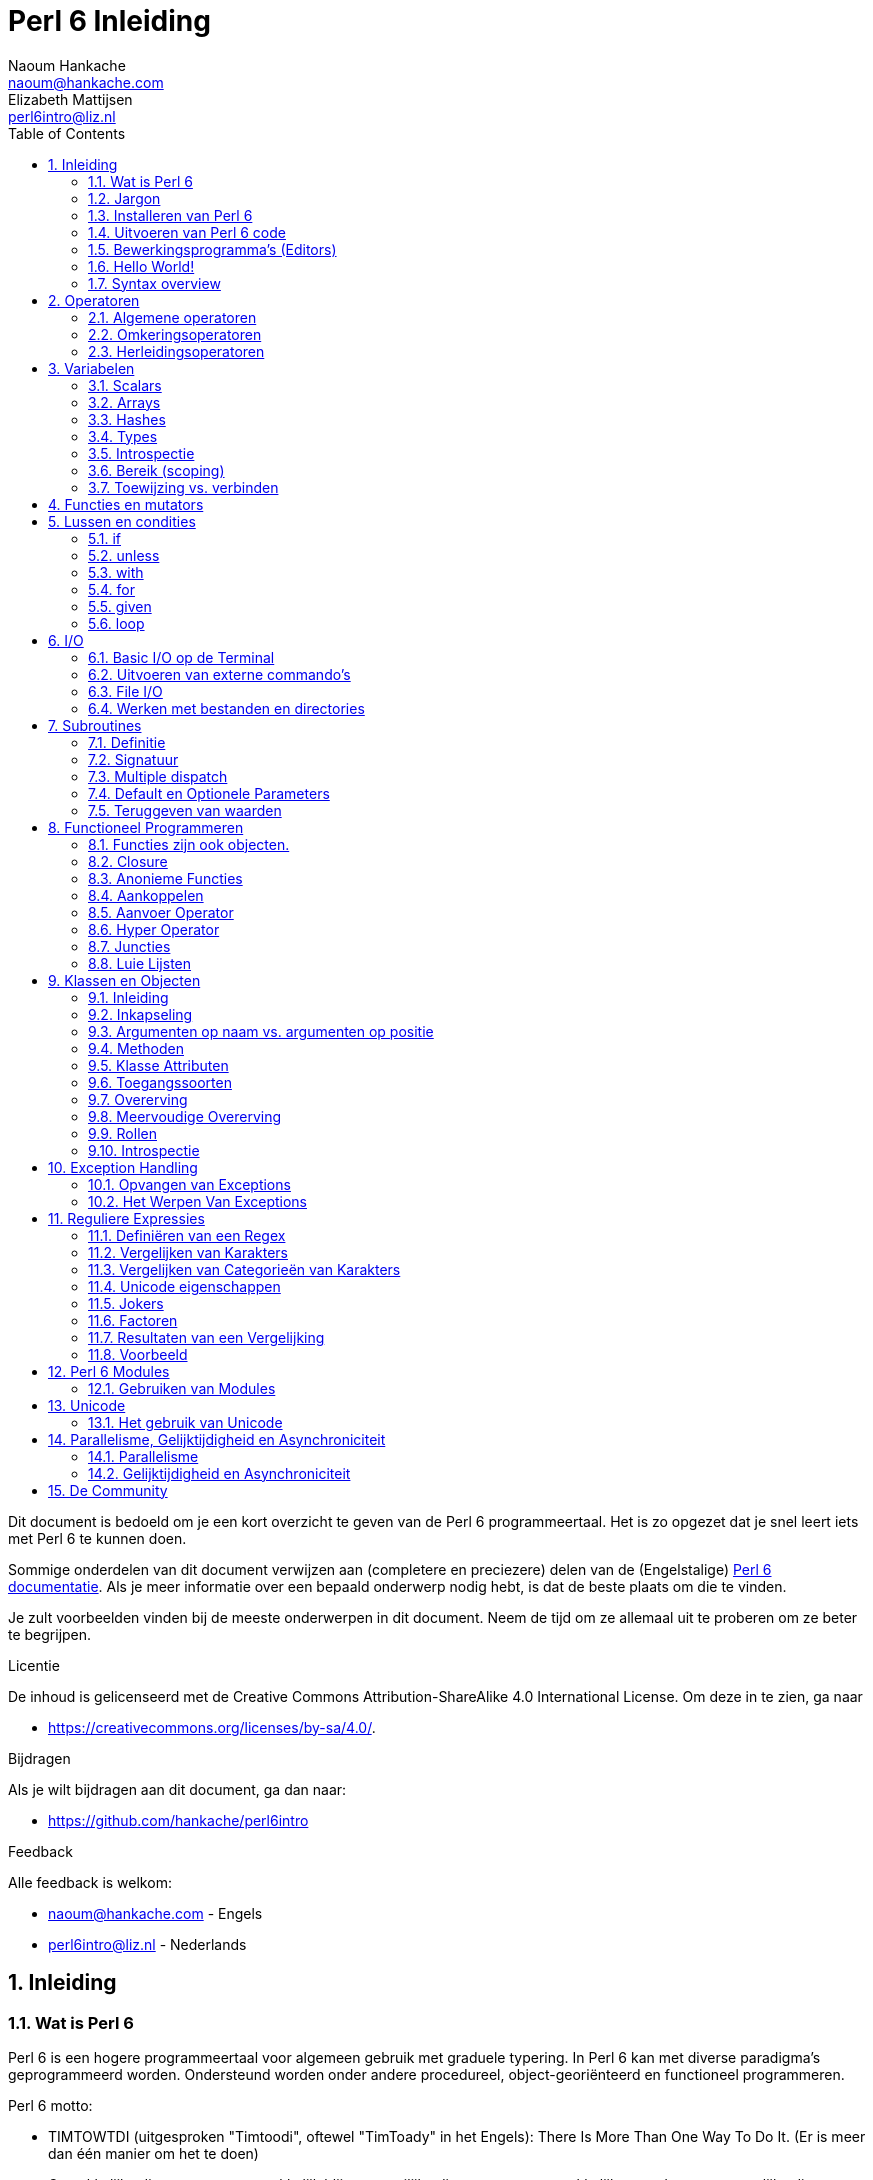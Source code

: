 = Perl 6 Inleiding
Naoum Hankache <naoum@hankache.com>; Elizabeth Mattijsen <perl6intro@liz.nl>
:description: Een algemene inleiding van Perl 6
:keywords: perl6, perl 6, inleiding, perl6intro, perl 6 inleiding, perl 6 tutorial, perl 6 intro
:Revision: 1.0
:icons: font
:source-highlighter: pygments
//:pygments-style: manni
:source-language: perl6
:pygments-linenums-mode: table
:toc: left
:doctype: book
:lang: nl

Dit document is bedoeld om je een kort overzicht te geven van de Perl 6 programmeertaal.
Het is zo opgezet dat je snel leert iets met Perl 6 te kunnen doen.

Sommige onderdelen van dit document verwijzen aan (completere en preciezere) delen van de (Engelstalige) https://docs.perl6.org[Perl 6 documentatie].
Als je meer informatie over een bepaald onderwerp nodig hebt, is dat de beste plaats om die te vinden.

Je zult voorbeelden vinden bij de meeste onderwerpen in dit document.
Neem de tijd om ze allemaal uit te proberen om ze beter te begrijpen.

.Licentie
De inhoud is gelicenseerd met de Creative Commons Attribution-ShareAlike 4.0 International License.
Om deze in te zien, ga naar

* https://creativecommons.org/licenses/by-sa/4.0/.

.Bijdragen
Als je wilt bijdragen aan dit document, ga dan naar:

* https://github.com/hankache/perl6intro

.Feedback
Alle feedback is welkom:

* naoum@hankache.com - Engels
* perl6intro@liz.nl - Nederlands

:sectnums:
== Inleiding
=== Wat is Perl 6
Perl 6 is een hogere programmeertaal voor algemeen gebruik met graduele typering.
In Perl 6 kan met diverse paradigma's geprogrammeerd worden.  Ondersteund worden onder andere procedureel, object-georiënteerd en functioneel programmeren.

.Perl 6 motto:
* TIMTOWTDI (uitgesproken "Timtoodi", oftewel "TimToady" in het Engels): There Is More Than One Way To Do It. (Er is meer dan één manier om het te doen)
* Gemakkelijke dingen moeten gemakkelijk blijven, moeilijke dingen moeten gemakkelijker worden en onmogelijke dingen moeten slechts moeilijk zijn.

=== Jargon
* *Perl 6*: Is een taalspecificatie met een verzameling tests.
Een implementatie van Perl 6 die al deze tests succesvol kan uitvoeren, mag zich een "Perl 6" implementatie noemen.
* *Rakudo*: Is een compiler voor Perl 6.
* *Rakudobrew*: Is een installatie-manager van Perl 6.
* *Zef*: Is een installatie-programma voor modules.
* *Rakudo Star*: Is een bundel software waarin zich Rakudo, zef, documentatie en een verzameling van Perl 6 modules bevindt.

=== Installeren van Perl 6
.Linux
Voer de volgende commando's uit in een Terminal venster om Rakudo Star te installeren:
----
wget https://rakudostar.com/files/star/rakudo-star-2019.03.tar.gz
tar xfz rakudo-star-2019.03.tar.gz
cd rakudo-star-2019.03
perl Configure.pl --gen-moar --make-install --prefix ~/rakudo
----
Zie https://rakudo.org/how-to-get-rakudo/#Installing-Rakud-Star-Linux voor meer opties.

.MacOS
MacOS kent vier mogelijkheden:

* Volg dezelfde stappen als voor Linux
* Installeer met homebrew: `brew install rakudo-star`
* Installeer met MacPorts: `sudo port install rakudo`
* Download de meest recente installer (bestand met .dmg extensie) van https://rakudostar.com/latest/star/macos

.Windows
. Voor 64-bit systemen: Download de meest recente installer (bestand met .msi extensie) van https://rakudostar.com/latest/star/win64 +
Voor 32-bit systemen: Download de meest recente installer (bestand met .msi extensie) van https://rakudostar.com/latest/star/win32
. Zorg ervoor dat `C:\rakudo\bin` in je PATH is na het installeren.

.Docker
. Gebruik het officiele Docker image `docker pull rakudo-star`
. Voer daarna een container uit met het image `docker run -it rakudo-star`

=== Uitvoeren van Perl 6 code

Je kunt eenvoudig Perl 6 code uitvoeren in de REPL (Read-Eval-Print-Loop, oftewel een lees, evalueer, print, lus).
Open daarvoor een terminalvenster, type `perl6` en druk op [Enter].  Er verschijnt dan een `>` prompt.
Vervolgens kun je een regel code intypen en weer op [Enter] drukken.  De REPL zal dan de uiteindelijke waarde van die code laten zien op het scherm.  Je kunt dan weer een regel code intypen, of `exit` intypen en op [Enter] drukken om de REPL te verlaten.

Je kunt je code natuurlijk ook opslaan in een bestand, dat je daarna gaat uitvoeren.
We raden aan om een Perl 6 script de extensie `.pl6` te geven, zodat het later te herkennen is als Perl 6 bestand.
Voer het bestand uit door `perl6 bestandsnaam.pl6` in het terminal venster in te typen en op [Enter] te drukken.  Anders dan bij de REPL zal die niet automatisch het resultaat van elke regel laten zien: daarvoor moet je een opdracht als `say` in je programma plaatsen om iets te tonen.

De REPL wordt meestal gebruikt om een specifiek stukje code uit te proberen, meestal niet meer dan één enkele regel.  Voor programma's die uit meer dan één regel bestaan, wordt het aangeraden om die regels in een bestand op te slaan en dan dat bestand uit te voeren.

Je kunt ook een regel code non-interactief uitproberen op de commando-regel in een terminal venster, door `perl6 -e 'jouw regel code'` in te typen en dan op [Enter] te drukken.

[TIP]
--
In de bundel Rakudo Star zit ook een regel-editor die het uitproberen in de REPL nog gemakkelijker maakt.

Als je alleen maar Rakudo hebt geïnstalleerd, en niet Rakudo Star, dan heb je standaard niet alle handige regel-editor mogelijkheden (zoals pijltje naar onder/boven om eerder ingetypte regels te bekijken, pijltje links/rechts om je invoer te veranderen, en automatisch invullen met TAB).
Voer het volgende commando uit om deze functionaliteit te installeren:

* `zef install Linenoise` werkt op Windows, Linux en OS X

* `zef install Readline` als je op Linux werkt en liever werkt met de _Readline_ bibliotheek
--

=== Bewerkingsprogramma's (Editors)
Aangezien je het grootste deel van je tijd Perl 6 programma's in bestanden aan het opslaan bent, is het handig om een goede editor te hebben die Perl 6 syntax herkent.

Ik gebruik https://atom.io/[Atom] en raadt het gebruik daarvan ook aan.  Het is een moderne tekst-editor die standaard uitgeleverd wordt met Perl 6 syntax-markeerder.
https://atom.io/packages/language-perl6fe[Perl6-fe] is een alternatieve Perl 6 syntax-markeerder voor Atom, afgeleid van het origineel, maar met vele bug-fixes en toevoegingen.

Andere mensen in de gemeenschap gebruiken ook https://www.vim.org/[Vim], https://www.gnu.org/software/emacs/[Emacs] of http://padre.perlide.org/[Padre].

Recente versies van Vim worden standaard uitgeleverd met een syntax-markeerder. Emacs en Padre hebben de installatie van extra bibliotheken nodig.


=== Hello World!
Laten we beginnen met het `hello world` ritueel.

[source,perl6]
say 'hello world';

hetgeen ook geschreven kan worden als:

[source,perl6]
'hello world'.say;

=== Syntax overview
Perl 6 kent weinig beperkingen: over het algemeen kun je zoveel spaties (witruimte) gebruiken als je zelf wilt.

Opdrachten bestaan over het algemeen uit een regel code die beëindigd wordt door een punt-komma:
`say "Hallo" if True;`

*Expressies* zijn een speciaal soort opdracht die resulteren in een waarde:
`1+2` geeft `3` terug

Expressies bestaan uit *Termen* en *Operatoren*.

*Termen* zijn:

* *Variabelen*: Een waarde die bekeken en veranderd kan worden.

* *Literals* (Letterlijke waarden): een constante waarde zoals een getal of een aantal letters (string).

*Operatoren* worden onderverdeeld in deze typen:

|===

| *Type* | *Uitleg* | *Voorbeeld*

| Prefix | Voor de term | `++1`

| Infix | Tussen twee termen | `1+2`

| Postfix | Volgt na een term | `1++`

| Circumfix | Staat om een term heen | `(1)`

| Postcircumfix | Achter een term, om een andere term heen  | `Array[1]`

|===

==== Naamgeving
Je moet termen een naam geven op het moment dat je ze definieert.

.Regels:
* Ze moeten beginnen met een alphabetisch karakter of een liggend streepje (underscore).

* Ze mogen cijfers bevatten (behalve als eerste karakter).

* Ze mogen een of meer koppeltekens `-` en/of enkele aanhalingstekens `'` bevatten (mits omgeven door alphabetische karakters, dus niet als eerste of laatste karakter).

|===

| *Geldig* | *Niet geldig*

| `var1` | `1var`

| `var-one` | `var-1`

| `var'one` | `var'1`

| `var1_` | `var1'`

| `_var` | `-var`

|===

.Naamgevingsconventies:
* Kameelkast (Camel case): `variableNo1`

* Kebabkast (Kebab case): `variable-no1`

* Slangenkast (Snake case): `variable_no1`

Je mag je termen namen geven zoals je zelf wilt, maar het is een goede gewoonte om vast te houden aan een enkele naamgevingsconventie in een programma.

Het gebruik van betekenisvolle namen zal jouw leven als programmeur gemakkelijker maken (en van anderen die later aan jouw programma moeten werken).

* `var1 = var2 * var3` is syntactisch correct, maar de betekenis is niet duidelijk.
* `maandsalaris = dagloon * gewerkte-dagen` geeft beter aan waar het hierover gaat.

==== Commentaar
Een commentaar is een stuk tekst dat bij uitvoering genegeerd wordt, maar van belang kan zijn voor de lezer van de programma-code.

Er zijn 3 manieren om commentaren in een programma te stoppen:

* Enkele regel:
+
[source,perl6]
# Dit is een regel met commentaar

* Ingebed (embedded):
+
[source,perl6]
say #`(Dit is een ingebed commentaar) "Hallo wereld."

* Meer dan één regel
+
[source,perl6]
-----------------------------
=begin comment
Dit is een commentaar over meer dan één regel
Commentaar 1
Commentaar 2
=end comment
-----------------------------

==== Aanhalingstekens (Quotes)
Een string wordt gedefinieerd door middel van enkele of dubbele aanhalingstekens.

Gebruik altijd dubbele aanhalingstekens:

* als er een enkel aanhalingsteken in de string voorkomt.

* als de string een variabele bevat die geïnterpoleerd moet worden.

[source,perl6]
---------------------------------------
say 'Hallo Wereld';   # Hallo Wereld
say "Hallo Wereld";   # Hallo Wereld
say "Doe 't niet";    # Doe 't niet
my $naam = 'Jan Jansen';
say 'Hallo $naam';   # Hallo $naam
say "Hallo $naam";   # Hallo Jan Jansen
---------------------------------------

== Operatoren

=== Algemene operatoren
Onderstaande tabel toont de meest voorkomende operatoren.
[cols="^.^5m,^.^5m,.^20,.^20m,.^20m", options="header"]
|===

| Operator | Type | Beschrijving | Voorbeeld | Resultaat

| + | Infix | Optelling | 1 + 2 | 3

| - | Infix | Aftrekking | 3 - 1 | 2

| * | Infix | Vermenigvuldiging | 3 * 2 | 6

| ** | Infix | Machtsverheffen | 3 ** 2 | 9

| / | Infix | Delen | 3 / 2 | 1.5

| div | Infix | Geheel getal deling (rond af) | 3 div 2 | 1

| % | Infix | Modulo | 7 % 4 | 3

.2+| %% .2+| Infix .2+| Deelbaarheid | 6 %% 4 | False

<| 6 %% 3 <| True

| gcd | Infix | Grootse gemene deler | 6 gcd 9 | 3

| lcm | Infix | Kleinste gemene veelvoud | 6 lcm 9 | 18

| == | Infix | Numeriek gelijk | 9 == 7  | False

| != | Infix | Numeriek ongelijk | 9 != 7  | True

| < | Infix | Numeriek kleiner dan | 9 < 7  | False

| > | Infix | Numeriek groter dan | 9 > 7  | True

| \<= | Infix | Numeriek kleiner dan of gelijk aan | 7 \<= 7  | True

| >= | Infix | Numeriek groter dan of gelijk aan | 9 >= 7  | True

| eq | Infix | String gelijk | "Jan" eq "Jan"  | True

| ne | Infix | String ongelijk | "Jan" ne "Jolanda"  | True

| = | Infix | Toewijzing | my $var = 7  | Wijst de waarde `7` toe aan de variabele `$var`

.2+| ~ .2+| Infix .2+| Strings aaneenschakelen | 9 ~ 7 | 97

<m| "Hi " ~ "there"  <| Hi there

.2+| x .2+| Infix .2+| String herhalen | 13 x 3  | 131313

<| "Hello " x 3  <| Hello Hello Hello

.5+| ~~ .5+| Infix .5+| Slim vergelijken | 2 ~~ 2  | True

<| 2 ~~ Int <| True

<| "Perl 6" ~~ "Perl 6" <| True

<| "Perl 6" ~~ Str <| True

<| "enlightenment" ~~ /light/ <| ｢light｣

.2+| ++ | Prefix | Verhoging | my $var = 2; ++$var;  | Verhoog de variabele met `1` en geef de verhoogde waarde terug: `3`

| Postfix <d| Verhoging <m| my $var = 2; $var++;  <| Geef de waarde van de variabele terug (`2`) en verhoog de variabele dan met `1`

.2+|\--| Prefix | Verlaging | my $var = 2; --$var;  | Verlaag de variabele met `1` en geef de verlaagde waarde terug: `1`

| Postfix <d| Verlaging <m| my $var = 2; $var--;  <| Geef de waarde van de variabele terug (`2`) en verlaag die dan met `1`

.3+| + .3+| Prefix .3+| Forceer naar de numerieke waarde | +"3"  | 3

<| +True <| 1

<| +False <| 0

.3+| - .3+| Prefix .3+| Forceer naar de negatieve numerieke waarde | -"3"  | -3

<| -True <| -1

<| -False <| 0

.6+| ? .6+| Prefix .6+| Forceer naar de boolean waarde | ?0 | False

<| ?9.8 <| True

<| ?"Hello" <| True

<| ?"" <| False

<| my $var; ?$var; <| False

<| my $var = 7; ?$var; <| True

| ! | Prefix | Forceer naar de tegenovergestelde boolean waarde | !4 | False

| .. | Infix | Lijst constructeur |  0..5  | Maak een lijst van 0 t/m 5

| ..^ | Infix | Lijst constructeur |  0..^5  | Maak een lijst van 0 t/m 4

| ^.. | Infix | Lijst constructeur |  0^..5  | Maak een lijst van 1 t/m 5

| \^..^ | Infix | Lijst constructeur |  0\^..^5  | maak een lijst van 1 t/m 4

| ^ | Prefix | Lijst constructeur |  ^5  | Zelfde als 0..^5, maakt een lijst van 0 t/m 4

| ... | Infix | Luie lijst constructeur |  0...9999  | Maak waarden alleen aan als daar expliciet om gevraagd wordt

.2+| {vbar} .2+| Prefix .2+| Pletten | {vbar}(0..5)  | (0 1 2 3 4 5)

<| {vbar}(0\^..^5)  <| (1 2 3 4)

|===

=== Omkeringsoperatoren

Door een `R` te plaatsen direct voor een operator, zorg je ervoor dat de termen omgewisseld worden.

[cols=".^m,.^m,.^m,.^m", options="header"]
|===
| Normale operator | Resultaat | Omkeringsoperator | Resultaat

| 2 / 3 | 0.666667 | 2 R/ 3 | 1.5

| 2 - 1 | 1 | 2 R- 1 | -1

|===

=== Herleidingsoperatoren

Herleidingsoperatoren werken op lijsten.
Je maakt een herleidingsoperator door vierkante haken om de operator te plaatsen `[]`

[cols=".^m,.^m,.^m,.^m", options="header"]
|===
| Normal Operator | Resultaat | Herleidingsoperator | Resultaat

| 1 + 2 + 3 + 4 + 5 | 15 | [+] 1,2,3,4,5 | 15

| 1 * 2 * 3 * 4 * 5 | 120 | [*] 1,2,3,4,5 | 120

|===

NOTE: Voor een compleet overzicht van operatoren, inclusief hun prioriteit, ga dan naar https://docs.perl6.org/language/operators

== Variabelen
Perl 6 variabelen kunnen worden geclassificeerd in 3 categorieën: Scalars, Arrays en Hashes.

Een *sigil* is een karakter dat als prefix gebruikt wordt om aan te geven in welke categorie een variabele hoort.

* `$` geeft een scalar aan
* `@` geeft een array aan
* `%` geeft een hash aan

=== Scalars
Een scalar kan één waarde bevatten.

[source,perl6]
----
#String
my $naam = 'Jan Jansen';
say $naam;

#Integer
my $leeftijd = 99;
say $leeftijd;
----

Afhankelijk van het type waarde dat een scalar bevat, kun je daar bepaalde operaties op uitvoeren.

[source,perl6]
.String
----
my $naam = 'Jan Jansen';
say $naam.uc;
say $naam.chars;
say $naam.flip;
----

----
JAN JANSEN
10
nesnaJ naJ
----

NOTE: Bekijk https://docs.perl6.org/type/Str voor de complete lijst van methoden die men op een string kan uitvoeren.

[source,perl6]
.Integer
----
my $leeftijd = 17;
say $leeftijd.is-prime;
----

----
True
----

NOTE: Bekijk https://docs.perl6.org/type/Int voor de complete lijst van methoden die men op een geheel getal (integer) kan uitvoeren.

[source,perl6]
.Rational Number
----
my $leeftijd = 2.3;
say $leeftijd.numerator;
say $leeftijd.denominator;
say $leeftijd.nude;
----

----
23
10
(23 10)
----

NOTE: Bekijk https://docs.perl6.org/type/Rat voor de complete lijst van methoden die men op een rationeel getal kan uitvoeren.

=== Arrays
Arrays bestaan uit een lijst van scalar variabelen.

[source,perl6]
----
my @animals = 'camel','llama','owl';
say @animals;
----

Vele operaties kunnen op arrays uitgevoerd worden, zoals getoond in onderstaand voorbeeld:

TIP: De tilde `~` wordt gebruikt om strings aan elkaar te plakken.

[source,perl6]
.`Script`
----
my @animals = 'kameel','vicuña','lama';
say "De dierentuin heeft " ~ @animals.elems ~ " dieren";
say "De dieren zijn: " ~ @animals;
say "Ik ga een uil adopteren voor de dierentuin";
@animals.push("owl");
say "Nu heeft mijn dierentuin: " ~ @animals;
say "Het eerste dier dat we adopteerden was de " ~ @animals[0];
@animals.pop;
say "Helaas is de uil ontsnapt, dus hebben we nu alleen nog: " ~ @animals;
say "We gaan de dierention sluiten en houden nog maar één dier over";
say "We laten de " ~ @animals.splice(1,2) ~ " gaan en houden de " ~ @animals;
----

.`Uitvoer`
----
De dierentuin heeft 3 dieren
De dieren zijn: kameel vicuña lama
Ik ga een uil adopteren voor de dierentuin
Nu heeft mijn dierentuin: kameel vicuña lama uil
Het eerste dier dat we adopteerden was de kameel
Helaas is de uil ontsnapt, dus hebben we nu alleen nog: kameel vicuña lama
We gaan de dierention sluiten en houden nog maar één dier over
We laten de vicuña llama gaan en houden de kameel
----

.Uitleg
`.elems` geeft het aantal elementen in een array. +
`.push()` voegt een element toe aan een array. +
We kunnen een specifiek element van een array bekijken door de positie aan te geven `@animals[0]`. +
`.pop` verwijdert het laatste element van het array. +
`.splice(a,b)` verwijdert `b` elementen vanaf positie `a`.

==== Arrays met beperkt aantal elementen
Een gewoon array kun je als volgt specificeren:
[source,perl6]
my @array;

Een gewoon array is niet beperkt wat betreft aantal elementen, het past zichzelf aan (auto-extending). +
Men kan in een gewoon array zoveel waarden opslaan als men wil.

Daarentegen is het ook mogelijk om een array aan te maken met een beperkt aantal elementen.
Dit soort arrays verbieden toegang tot niet-bestaande elementen.

Specificeer het aantal elementen in vierkante haken direct achter de naam van een array om een array met beperkt aantal elementen te specificeren:
[source,perl6]
my @array[3];

Dit array kan hoogstens 3 waarden bevatten, met als indexwaarden 0 t/m 2.

[source,perl6]
----
my @array[3];
@array[0] = "eerste waarde";
@array[1] = "tweede waarde";
@array[2] = "derde waarde";
----

Het is niet mogelijk om een vierde waarde aan dit array toe te voegen:
[source,perl6]
----
my @array[3];
@array[0] = "eerste waarde";
@array[1] = "tweede waarde";
@array[2] = "derde waarde";
@array[3] = "vierde waarde";
----

----
Index 3 for dimension 1 out of range (must be 0..2)
----

==== Multidimensionele arrays
De arrays die we tot nu toe gezien hebben, hadden maar één dimensie. +
We kunnen echter ook arrays met meer dan één dimensie in Perl 6 specificeren.

[source,perl6]
my @tbl[3;2];

Dit array heeft 2 dimensies.
De eerste dimensie kan maximaal 3 waarden hebben, en de tweede dimensie maximaal 2 waarden.

Zie het als een rooster van 3x2.

[source,perl6]
----
my @tbl[3;2];
@tbl[0;0] = 1;
@tbl[0;1] = "x";
@tbl[1;0] = 2;
@tbl[1;1] = "y";
@tbl[2;0] = 3;
@tbl[2;1] = "z";
say @tbl
----

----
[[1 x] [2 y] [3 z]]
----

.Visuele weergave van het array:
----
[1 x]
[2 y]
[3 z]
----

NOTE: Zie https://docs.perl6.org/type/Array voor volledige informatie over arrays.

=== Hashes
[source,perl6]
.Een Hash is een verzameling van naam/waarde paren (key/value pairs)
----
my %hoofdsteden = ('VK','Londen','Duitsland','Berlijn');
say %hoofdsteden;
----

.`Uitvoer`
----
{Duitsland => Berlijn, VK => Londen}
----

[source,perl6]
.Een andere manier om een hash te vullen:
----
my %hoofdsteden = (VK => 'Londen', Duitsland => 'Berlijn');
say %hoofdsteden;
----

.`Uitvoer`
----
{Duitsland => Berlijn, VK => Londen}
----

Dit zijn een aantal van de methoden die men op een hash kan uitvoeren:
[source,perl6]
.`Script`
----
my %hoofdsteden = (VK => 'Londen', Duitsland => 'Berlijn');
%hoofdsteden.push: (Frankrijk => 'Parijs');
say %hoofdsteden.kv;
say %hoofdsteden.keys;
say %hoofdsteden.values;
say "De hoofdstad van Frankrijk is: " ~ %hoofdsteden<Frankrijk>;
----

.`Uitvoer`
----
(Frankrijk Parijs Duitsland Berlijn VK Londen)
(Frankrijk Duitsland VK)
(Parijs Berlijn Londen)
De hoofdstad van Frankrijk is: Parijs
----

.Uitleg
`.push: (naam \=> 'Waarde')` voegt een nieuwe naam/waarde paar toe. +
`.kv` geeft een lijst met alle namen en waarden terug. +
`.keys` geeft een lijst met alle namen terug. +
`.values` geeft een lijst met alle waarden terug. +
De waarde behorende bij een gegeven naam kun je opvragen door die naam te specificeren `%hash<naam>`

NOTE: Zie https://docs.perl6.org/type/Hash voor alle informatie over hashes.

=== Types
In de voorafgaande voorbeelden hebben we niet het type van de waarde aangegeven die in een variabele opgeslagen kan worden.

TIP: `.WHAT` geeft het type van de waarde in een variabele terug.

[source,perl6]
----
my $var = 'Tekst';
say $var;
say $var.WHAT;

$var = 123;
say $var;
say $var.WHAT;
----

Zoals je kunt zien in bovenstaand voorbeeld, was het type van de waarde in `$var` eerst (Str) en daarna (Int).

Deze stijl van programmeren wordt dynamische typering (dynamic typing) genoemd.  Dynamisch in de betekenis dat de variable waarden mag bevatten van elk (Any) type.

Probeer nu onderstaand voorbeeld uit te voeren: +
Merk op dat we `Int` voor de naam van de variabele hebben geplaatst.

[source,perl6]
----
my Int $var = 'Tekst';
say $var;
say $var.WHAT;
----

Het zal fout gaan en terug komen met dit foutbericht: `Type check failed in assignment to $var; expected Int but got Str`

Wat hier gebeurde is dat we van te voren hadden aangegeven dat de variabele alleen maar (Int) mag accepteren.
Toen we probeerden om er een string (Str) aan toe te wijzen, was dat niet mogelijk en ging het fout.

Deze stijl van programmeren wordt "statische typering" (static typing) genoemd.  Statisch omdat het type van variabelen wordt gedefinieerd voordat er aan wordt toegewezen, en deze later niet kan worden veranderd.

Perl 6 wordt aangeduid met "graduele typering": het laat namelijk zowel *statische* als *dynamische* typering toe.

.Arrays en hashes kunnen ook statisch getypeerd worden:
[source,perl6]
----
my Int @array = 1,2,3;
say @array;
say @array.WHAT;

my Str @veeltalig = "Hello","Salut","Hallo","您好","안녕하세요","こんにちは";
say @veeltalig;
say @veeltalig.WHAT;

my Str %hoofdsteden = (VK => 'Londen', Duitsland => 'Berlijn');
say %hoofdsteden;
say %hoofdsteden.WHAT;

my Int %landennummers = (VK => 44, Duitsland => 49);
say %landennummers;
say %landennummers.WHAT;
----

.Hieronder vind je een lijst van meest voorkomende typen:
Je zult hoogstwaarschijnlijk de eerste twee nooit gebruiken, maar we laten ze hier zien om je te laten weten dat ze bestaan.

[cols="^.^1m,.^3m,.^2m,.^1m, options="header"]
|===

| *Type* | *Beschrijving* | *Voorbeeld* | *Resultaat*

| Mu | De ultieme basis van de Perl 6 typen hierarchie | |

| Any | Het basis type voor nieuwe klassen en de meeste standaard klassen | |

| Cool | Waarden die zowel als string of als getal kunnen worden beschouwd | my Cool $var = 31; say $var.flip; say $var * 2; | 13 62

| Str | Een string: reeks van karakters | my Str $var = "NEON"; say $var.flip; | NOEN

| Int | Integer (elke gewenste precisie) | 7 + 7 | 14

| Rat | Rationeel nummer (beperkte precisie) | 0.1 + 0.2 | 0.3

| Bool | Boolean | !True | False

|===

=== Introspectie

Met introspectie bedoelen we het process waarmee we informatie over de eigenschappen van een object kunnen bekijken, zoals het type. +
In een van de vorige voorbeelden gebruikten we `.WHAT` om het type van een variabele te achterhalen.

[source,perl6]
----
my Int $var;
say $var.WHAT;    # (Int)
my $var2;
say $var2.WHAT;   # (Any)
$var2 = 1;
say $var2.WHAT;   # (Int)
$var2 = "Hello";
say $var2.WHAT;   # (Str)
$var2 = True;
say $var2.WHAT;   # (Bool)
$var2 = Nil;
say $var2.WHAT;   # (Any)
----

Het type van een variabele waarin een waarde is opgeslagen, is gecorreleerd aan die waarde. +
Het type van een lege variabele die gespecificeerd is met een type, is het type waarmee het werd gespecificeerd. +
Het type van een lege variabele die niet is gespecificeerd met een type, is `(Any)` +
Om de waarde uit een variabele te verwijderen, kun je de waarde `Nil` toewijzen.

=== Bereik (scoping)
Voordat men een variabele voor de eerste keer kan gebruiken, moet deze worden gedefinieerd.

Dit kan op diverse manieren in Perl 6, `my` is wat we tot nu toe in de bovenstaande voorbeelden hebben gebruikt.

[source,perl6]
my $var = 1;

Met `my` geeft men de variabele een *statisch* bereik (ook wel *lexicaal* bereik genoemd).
In andere woorden, de variabele zal alleen maar toegankelijk zijn in het gebied (scope) waarin het was gedefinieerd.

Zo'n gebied (scope) wordt in Perl 6 begrensd door `{ }`.
Een variabele zal alleen toegankelijk zijn in een Perl 6 script als er geen gebiedsbegrenzing gevonden wordt.

[source,perl6]
----
{
    my Str $var = 'Tekst';
    say $var; # is toegankelijk
}
say $var; #is niet toegankelijk, geeft een foutmelding
----

Aangezien zo'n variabele alleen toegankelijk is in het gebied waarin het was gedefinieerd, kan men dezelfde naam voor een variabele gebruiken in een ander gebied.

[source,perl6]
----
{
    my Str $var = 'Tekst';
    say $var;
}
my Int $var = 123;
say $var;
----

=== Toewijzing vs. verbinden
We hebben in de vorige voorbeelden gezien hoe we waarden aan variabelen kunnen *toewijzen*. +
*Toewijzing* wordt gedaan met de `=` operator.

[source,perl6]
----
my Int $var = 123;
say $var;
----

We kunnen de waarde van een variabele veranderen:

[source,perl6]
.Toewijzing
----
my Int $var = 123;
say $var;
$var = 999;
say $var;
----

.`Uitvoer`
----
123
999
----

Daarentegen kunnen we de waarde van een variabele niet veranderen als deze is *verbonden* met een waarde. +
*Verbinding* wordt gedaan met de `:=` operator.

[source,perl6]
.Verbinden
----
my Int $var := 123;
say $var;
$var = 999;
say $var;
----

.`Output`
----
123
Cannot assign to an immutable value
----

[source,perl6]
.Variabelen kunnen ook verbonden worden met andere variabelen:
----
my $a;
my $b;
$b := $a;
$a = 7;
say $b;
$b = 8;
say $a;
----

.`Uitvoer`
----
7
8
----

Het verbinden van variabelen werkt twee kanten op, zoals je al gezien hebt. +
`$a := $b` en `$b := $a` hebben hetzelfde effect.

NOTE: Zie https://docs.perl6.org/language/variables voor meer informatie over variabelen.

== Functies en mutators

Het is belangrijk om verschil te maken tussen functies en mutators. +
Functies veranderen de toestand van een object waarop ze worden uitgevoerd *niet*. +
Mutators veranderen de toestand van een object *wel*.

[source,perl6,linenums]
.`Script`
----
my @nummers = [7,2,4,9,11,3];

@nummers.push(99);
say @nummers;      #1

say @nummers.sort; #2
say @nummers;      #3

@nummers.=sort;
say @nummers;      #4
----

.`Output`
----
[7 2 4 9 11 3 99] #1
(2 3 4 7 9 11 99) #2
[7 2 4 9 11 3 99] #3
[2 3 4 7 9 11 99] #4
----

.Uitleg
`.push` is een mutator, het verandert de toestand van het array (#1)

`.sort` is een functie, het geeft het gesorteerde array terug als een lijst, maar verandert de toestand van het array zelf niet.

* (#2) laat zien dat een gesorteerde lijst is teruggegeven.

* (#3) laat zien dat het array zelf onveranderd is.

Men kan een functie als een mutator laten optreden door `.=` in plaats van `.` te gebruiken (#4) (regel 9 van het script)

== Lussen en condities
Perl 6 heeft een veelheid aan conditionele- en lusconstructies.

=== if
De code in het bereik van de conditionele constructie  wordt alleen maar uitgevoerd *als* de conditie waar (`True`) is.

[source,perl6]
----
my $leeftijd = 19;

if $leeftijd > 18 {
    say 'Welkom'
}
----

In Perl 6 kunnen we de volgorde van de code en de conditie omkeren. +
Maar zelfs als de volgorde is omgekeerd, zal de conditie altijd eerst worden uitgevoerd.

[source,perl6]
----
my $leeftijd = 19;

say 'Welkom' if $leeftijd > 18;
----

We kunnen alternatieve bereiken voor uitvoering aangeven voor het geval dat de conditie niet waar is:

* `else`
* `elsif`

[source,perl6]
----
#voer deze code uit voor verschillende waarden van de variabele
my $aantal-stoelen = 9;

if $aantal-stoelen <= 5 {
    say 'Ik ben een personenauto'
} elsif $aantal-stoelen <= 7 {
    say 'Ik ben een busje'
} else {
    say 'Ik ben een bus'
}
----

=== unless
De tegenovergestelde, ontkennende versie van een if command is `unless` (tenzij).

Deze code:

[source,perl6]
----
my $schone-schoenen = False;

if not $schone-schoenen {
    say 'Maak je schoenen schoon'
}
----
Kan geschreven worden als:

[source,perl6]
----
my $schone-schoenen = False;

unless $schone-schoenen {
    say 'Maak je schoenen schoon'
}
----

Ontkenning (negation) wordt in Perl 6 gedaan met `!` of `not`.

`unless (conditie)` kan worden gebruikt in plaats van `if not (conditie)`.

`unless` kan geen `else` bereik hebben.

=== with

`with` gedraagt zich als een `if` commando, maar kijkt of de variabele een waarde heeft.

[source,perl6]
----
my Int $var=1;

with $var {
    say 'Hallo'
}
----

Als je deze code uitvoert zonder dat je een waarde aan de variabele hebt toegekend, dan zou je geen uitvoer moeten zien.

[source,perl6]
----
my Int $var;

with $var {
    say 'Hallo'
}
----

`without` is de ontkennende versie van `with`.  Net als `unless` van `if`.

Als de eerste `with` niet waar is, dan kan men een alternatief bereik aangeven met `orwith`. +
Je kunt `with` en `orwith` zien als een soort `if` en `elsif`.

=== for

Met het `for` commando kun je over een aantal waarden repeteren.

[source,perl6]
----
my @array = [1,2,3];

for @array -> $array-item {
    say $array-item * 100
}
----

Merk op dat we een lusvariabele `$array-item` aanmaken om de operatie `*100` op elk element van het array uit te kunnen voeren.

=== given

`given` is het Perl 6 equivalent van het `switch` commando in andere programmeertalen, maar het is veel krachtiger.

[source,perl6]
----
my $var = 42;

given $var {
    when 0..50 { say 'Minder dan of gelijk aan 50'}
    when Int { say "is een Int" }
    when 42  { say 42 }
    default  { say "huh?" }
}
----

Het testen van condities stops zodra een conditie van een `when` waar is geweest.

Met `proceed` kun je in Perl 6 aangeven dat je door wilt gaan met testen van condities nadat een conditie waar was.
[source,perl6]
----
my $var = 42;

given $var {
    when 0..50 { say 'Minder dan of gelijk aan 50';proceed}
    when Int { say "is een Int";proceed}
    when 42  { say 42 }
    default  { say "huh?" }
}
----

=== loop

`loop` is een andere manier om een `for` lus aan te geven.

In feite is `loop` precies zoals `for` lussen geschreven worden in de familie C-programmeertalen.

Perl 6 hoort bij de familie C-programmeertalen.

[source,perl6]
----
loop (my $i = 0; $i < 5; $i++) {
    say "Het huidige nummer is $i"
}
----

NOTE: Zie https://docs.perl6.org/language/control voor meer informatie over conditionele- en lusconstructies.

== I/O
De twee meest voorkomende manieren van _Invoer/Uitvoer_ zijn _Terminal_ en _Bestanden_.

=== Basic I/O op de Terminal

==== say
`say` schrijft naar de standaard uitvoer.  Het voegt een regeleinde (newline) toe aan het einde.  In andere woorden, de volgende code:

[source,perl6]
----
say 'Hallo mevrouw.';
say 'Hallo meneer.';
----
zullen op 2 aparte lijnen worden getoond.

==== print
Aan de andere kant doet `print` precies hetzelfde, maar het voegt geen regeleinde toe.

Probeer eens om de `say` door een `print` te vervangen en vergelijk de resultaten.

==== get
Men kan `get` gebruiken om invoer van de terminal te krijgen.

[source,perl6]
----
my $naam;

say "Hoi, hoe heet je?";
$naam = get;

say "Welkom bij Perl 6, beste $naam";
----

Als je bovenstaande code uitvoert zal de terminal wachten tot je je naam intypt en op [Enter] drukt.
Vervolgens zal het je begroeten.

==== prompt
`prompt` is een combinatie van `print` en `get`.

Het bovenstaande voorbeeld kan ook worden geschreven als:

[source,perl6]
----
my $naam = prompt "Hoi, hoe heet je? ";

say "Welkom bij Perl 6, beste $naam";
----

=== Uitvoeren van externe commando's
Deze twee subroutines kunnen worden gebruikt om externe commando's uit te voeren:

* `run` voert een extern commando direct uit.

* `shell` voert een extern commando uit alsof je het hebt ingetypt op een commando regel (via een z.g. "shell").  Het hangt af van de systeem software die je gebruikt.
Alle meta-karakters worden geïnterpreteerd door de shell, inclusief z.g. "pipes", "redirects" en specificaties van environment variabelen.

[source,perl6]
.Voer dit uit als je met Linux/OS X werkt
----
my $naam = 'Neo';
run 'echo', "hallo $naam";
shell "ls";
----

[source,perl6]
.Voer dit uit als je met Windows werkt
----
shell "dir";
----
`echo` en `ls` zijn veel voorkomende commando's op Linux/OS X: +
`echo` drukt de argumenten af (het equivalent van `print` in Perl 6) +
`ls` laat alle bestanden en directories zien in de huidige directory

`dir` is het equivalent van `ls` bij Windows.


=== File I/O
==== slurp
Men kan `slurp` gebruiken om een geheel bestand in te lezen.

Maak een tekstbestand aan met de volgende inhoud:

.scores.txt
----
Jan 9
Japie 7
Jolanda 8
Jessica 7
----
[source,perl6]
----
my $data = slurp "scores.txt";
say $data;
----

==== spurt
Men kan `spurt` gebruiken om data naar een bestand te schrijven.

[source,perl6]
----
my $nieuw = "Nieuwe scores:
Paul 10
Paulie 9
Paulo 11";

spurt "nieuwescores.txt", $nieuw;
----

Nadat je de bovenstaande code hebt uitgevoerd, bestaat er een bestand _nieuwescores.txt_ .  Dat zal dan de nieuwe scores bevatten.

=== Werken met bestanden en directories
Perl 6 kan de inhoud van een directory ook direct tonen zonder dat er externe commando's voor hoeven te worden uitgevoerd, net zoals in een van de vorige voorbeelden.

[source,perl6]
----
say dir;              #Laat bestanden/directories uit de huidige directory zien
say dir "/Documents"; #Laat bestanden/directories zien van de gegeven directory
----

Tevens kun je ook nieuwe directories aanmaken en verwijderen.

[source,perl6]
----
mkdir "nieuwdir";
rmdir "nieuwdir";
----

`mkdir` maakt een nieuwe directory aan. +
`rmdir` verwijdert een lege directory.  Geeft een foutmelding terug indien niet leeg.

Je kunt ook kijken of een specifieke naam bestaat, en of het een bestand of een directory is:

Maak in de directory waar je dit script gaat uitvoeren een lege directory `dir123` en een leeg bestand genaamd `script123.pl6`

[source,perl6]
----
say "script123.pl6".IO.e;
say "dir123".IO.e;

say "script123.pl6".IO.d;
say "dir123".IO.d;

say "script123.pl6".IO.f;
say "dir123".IO.f;
----

`IO.e` geeft terug of de naam bestaat. +
`IO.f` geeft terug of het een bestand is. +
`IO.d` geeft terug of het een directory is.

WARNING: Gebruikers van Windows kunnen zowel de `/` als de `\\` gebruiken om directories aan te maken +
`C:\\rakudo\\bin` +
`C:/rakudo/bin` +

NOTE: Zie https://docs.perl6.org/type/IO voor meer informatie over invoer en uitvoer.

== Subroutines
=== Definitie
*Subroutines* (ook wel *subs* of *functies*) zijn een manier om een stuk functionaliteit in een pakketje te stoppen. +

De definitie van een subroutine begint met het sleutelwoord `sub`.  Na de definitie kun je het aanroepen met de naam die je het gegeven hebt. +
Bekijk onderstaand voorbeeld:

[source,perl6]
----
sub buitenaardse-groet {
    say "Hallo aardlingen";
}

buitenaardse-groet;
----

Het vorige voorbeeld laat een subroutine zien die geen invoer nodig heeft.

=== Signatuur
Veel subroutines hebben een vorm van invoer nodig om hun werk te kunnen doen.  Die invoer wordt gegeven door *argumenten*.
Een subroutine mag 0 of meer *parameters* definiëren.
Het aantal en het type van de parameters die door een subroutine worden gedefinieerd, noemen we de *signatuur*.

Onderstaande subroutine accepteert een string argument.

[source,perl6]
----
sub zeg-hallo (Str $naam) {
    say "Hallo " ~ $naam ~ "!!!!"
}
zeg-hallo "Paul";
zeg-hallo "Paula";
----

=== Multiple dispatch
Het is mogelijk om meer dan één subroutine met dezelfde naam, maar met een verschillende signatuur, te definiëren.

Op het moment dat de subroutine wordt aangeroepen, zal de uitvoerder besluiten welke versie van de subroutine werkelijk zal worden aangeroepen, afhankelijk van het aantal en het type van de gegeven argumenten.
Dit soort subroutines wordt op dezelfde manier gedefinieerd als normale subroutines, maar in plaats van `sub` worden ze gedefinieerd met `multi`.

[source,perl6]
----
multi groet($naam) {
    say "Good morning $naam";
}
multi groet($naam, $titel) {
    say "Good morning $titel $naam";
}

groet "Jan";
groet "Laura","Mevr.";
----

=== Default en Optionele Parameters
Als een subroutine is gedefinieerd om een argument te accepteren en we roepen het aan zonder dat benodigde argument, dan zal er een fout optreden.

Als alternatief biedt Perl 6 de mogelijk om subroutines te definiëren met:

* Optionele Parameters
* Parameters met een default waarde

Je kunt een optionele parameter aangeven door een `?` achter de naam te plaatsen.

[source,perl6]
----
sub zeg-hallo($naam?) {
    with $naam { say "Hallo " ~ $naam }
    else { say "Hallo Mens" }
}
zeg-hallo;
zeg-hallo("Laura");
----

Als de gebruiker een bepaald argument niet meegeeft, dan wordt de eventuele default waarde van de parameter gebruikt. +
Dit wordt aangegeven door een waarde toe te wijzen aan de parameter in de definitie van de subroutine.

[source,perl6]
----
sub zeg-hallo($naam="Mens") {
    say "Hallo " ~ $naam;
}
zeg-hallo;
zeg-hallo("Laura");
----

=== Teruggeven van waarden
Alle subroutines die we tot nu toe hebben gezien *doen iets* en laten dan het resultaat op het scherm zien.

Ook al is dit heel normaal, soms willen we dat een subroutine een waarde *teruggeeft* dat we later in het programma kunnen gebruiken.

Onder normal omstandigheden is de waarde van de laatste regel van een subroutine de waarde die door de subroutine terug wordt gegeven.
[source,perl6]
.Impliciet teruggeven
----
sub kwadrateer ($x) {
    $x ** 2;
}
say "7 gekwadrateerd is gelijk aan " ~ kwadrateer(7);
----

Zodra je programma groter wordt, is het wellicht een goed idee om _expliciet_ aan te geven wat we terug willen geven.
Dit kunnen we doen met het `return` sleutelwoord.
[source,perl6]
.Expliciete teruggave
----
sub kwadrateer ($x) {
    return $x ** 2;
}
say "7 gekwadrateerd is gelijk aan " ~ kwadrateer(7);
----
==== Beperken van mogelijke teruggegeven waarden
In een van de vorige voorbeelden hebben we gezien dat we parameters kunnen beperken tot een bepaald type.
Hetzelfde kan worden gedaan met waarden die we teruggeven.

Om de teruggeven waarde te beperken tot een bepaald type kunnen we of de `returns` eigenschap gebruiken, of de pijlnotatie `-\->` in de signatuur gebruiken.

[source,perl6]
.Gebruik van de returns eigenschap
----
sub kwadrateer ($x) returns Int {
    return $x ** 2;
}
say "1.2 gekwadrateerd is gelijk aan " ~ kwadrateer(1.2);
----

[source,perl6]
.Gebruik van de pijlnotatie
----
sub kwadrateer ($x --> Int) {
    return $x ** 2;
}
say "1.2 gekwadrateerd is gelijk aan " ~ kwadrateer(1.2);
----
Als we niet een waarde voor teruggave van het juiste type aangeven, zal er een foutmelding worden geproduceerd.

----
Type check failed for return value; expected Int but got Rat (1.44)
----

[TIP]
====
We kunnen niet alleen de typebeperking van de teruggeven waarde controleren; we kunnen ook laten controleren of het gedefinieerd is.

In het vorige voorbeeld gaven we aan dat de teruggegeven waarde een `Int` most zijn, zonder iets te zeggen over het wel of niet gedefinieerd zijn.
We zouden ook hebben kunnen aangeven dat de teruggegeven `Int` wel of niet gedefinieerd moet zijn, met de volgende signaturen: +
`--> Int:D` en `--> Int:U`

Het is een goede gewoonte om dit soort typebeperkingen te gebruiken. +
Hieronder is een aangepaste versie van het vorige voorbeeld die `:D` gebruikt om aan te geven dat de teruggegeven `Int` gedefinieerd moet zijn.

[source,perl6]
----
sub kwadrateer ($x --> Int:D) {
    return $x ** 2;
}
say "1.2 gekwadrateerd is gelijk aan " ~ kwadrateer(1.2);
----
====

NOTE: Zie https://docs.perl6.org/language/functions voor meer informatie over subroutines en functies.

== Functioneel Programmeren
In dit hoofdstuk gaan we kijken naar een aantal functionaliteiten die men kan gebruiken voor Functioneel Programmeren.

=== Functies zijn ook objecten.
Functies en subroutines zijn ook objecten, net als alle andere:

* Ze kunnen worden doorgegeven als argument aan een subroutine

* Ze kunnen worden teruggegeven als waarde door een subroutine

* Ze kunnen worden toegekend aan een variabele

Een prachtig voorbeeld om dit concept te demonstreren is de `map` functie. +
`map` is een zogenaamde *hogere orde functie*, want het accepteert een andere functie als argument.

[source,perl6]
.Script
----
my @array = <1 2 3 4 5>;
sub kwadrateer($x) {
    $x ** 2
}
say map(&kwadrateer,@array);
----

.Uitvoer
----
(1 4 9 16 25)
----

.Uitleg
We hebben een subroutine `kwadrateer` gedefinieerd die het argument tot de tweede macht verheft. +
Vervolgens hebben we `map` aangeroepen met twee argumenten: een subroutine en een array. +
Het resultaat is dat alle elementen van het array zijn gekwadrateerd.

Merk op dat als we een subroutine als argument willen doorgeven, we een `&` voor de naam moeten zetten.

=== Closure
Alle code objecten in Perl 6 zijn zogenaamde `closures`, hetgeen betekent dat ze kunnen refereren aan lokale variabelen die zichtbaar zijn buiten het directe eigen bereik.

=== Anonieme Functies
Een *anonieme functie* wordt ook wel een *lambda* genoemd. +
Een anonieme functie is niet bekend onder een naam (want die heeft het niet).

Laten we het `map` voorbeeld herschrijven met een anonieme functie
[source,perl6]
----
my @array = <1 2 3 4 5>;
say map(-> $x {$x ** 2},@array);
----
Merk op dat in plaats van een subroutine te declareren en het door middel van de naam als argument aan `map` door te geven, we het direct in de aanroep definiëren. +
De anonieme subroutine `\-> $x { $x ** 2 }` kan niet als zodanig worden aangeroepen want het heeft geen naam.

In Perl 6 noemen we deze notatie een *pointy block*.

[source,perl6]
.Een pointy block kan ook aan een variabele worden toegekend:
----
my $kwadrateer = -> $x {
    $x ** 2
}
say $kwadrateer(9);
----

=== Aankoppelen
In Perl 6 kun je methoden aan elkaar koppelen, zodat je niet langer het resultaat van de aanroep van de ene subroutine als een argument aan een andere hoeft te geven.

Laten we het geval bekijken waarbij we een array met waarden kregen.
Je wordt gevraagd om alle unieke (maar een keer voorkomende) waarden uit het array te halen en te sorteren van hoog naar laag.

Je zou dit probleem kunnen oplossen door iets te schrijven als:
[source,perl6]
----
my @array = <7 8 9 0 1 2 4 3 5 6 7 8 9>;
my @resultaat = reverse(sort(unique(@array)));
say @resultaat;
----
Eerst roepen we de `unique` functie aan op `@array`.  Het resultaat daarvan geven we als argument aan `sort` en dan geven we het resultaat daarvan door aan `reverse`.

In tegenstelling tot bovenstaand voorbeeld mag je methodes aan elkaar koppelen in Perl 6. +
Bovenstaand voorbeeld kan dus als volgt worden geschreven, waarbij we gebruik maken van het *aankoppelen van methoden* (method chaining):

[source,perl6]
----
my @array = <7 8 9 0 1 2 4 3 5 6 7 8 9>;
my @resultaat = @array.unique.sort.reverse;
say @resultaat;
----

Je kunt zien dat het aankoppelen van methoden _veel beter leest_.

=== Aanvoer Operator
De *aanvoer operator*, ook wel _pipe_ genoemd in sommige functioneel programmeertalen, geeft een nog beter visualisatie van het aankoppelen van methoden.
[source,perl6]
.Voorwaardse Aanvoer
----
my @array = <7 8 9 0 1 2 4 3 5 6 7 8 9>;
@array ==> unique()
       ==> sort()
       ==> reverse()
       ==> my @resultaat;
say @resultaat;
----

.Uitleg
----
Start met `array` en geef een lijst van unieke elementen
                  en sorteer dat
                  en keer de volgorde om
                  en sla het resultaat daarvan op in @resultaat
----
Zoals je kunt zien is de volgorde van de aanroepen van de methoden van voor naar achter.


[source,perl6]
.Achterwaardse Aanvoer
----
my @array = <7 8 9 0 1 2 4 3 5 6 7 8 9>;
my @resultaat <== reverse()
              <== sort()
              <== unique()
              <== @array;
say @resultaat;
----

.Uitleg
De achterwaardse aanvoer is net als de voorwaardse aanvoer, maar dan andersom. +
De volgorde van de aanroepen van de methoden is van achteren naar voren.

=== Hyper Operator
De *hyper operator* `>>.` roept de methode aan op elke element van een lijst en geeft een lijst terug met het resultaat van die aanroepen.
[source,perl6]
----
my @array = <0 1 2 3 4 5 6 7 8 9 10>;
sub is-even($var) { $var %% 2 };

say @array>>.is-prime;
say @array>>.&is-even;
----

Met de hyper operator kunnen we methoden aanroepen die standaard al in Perl 6 zijn gedefinieerd, zoals `is-prime` dat ons vertelt of een getal een priemgetal is of niet. +
Daarnaast kun je nieuwe subroutines definiëren en ze aanroepen met de hyper operator.  In dat geval moeten we een `&` voor de naam plaatsen, bijvoorbeeld `is-even`

Dit is erg practisch want daardoor hoeven we geen `for` lus te schrijven om over elk element te itereren.

WARNING: Perl 6 garandeert dat de volgorde van de resultaten hetzelfde is als de volgorde van de originele waarden. +
Maar er is *geen garantie* dat Perl 6 de methoden in de zelfde volgorde of in dezelfde thread zal uitvoeren. +
Men moet dus voorzichtig zijn bij het aanroepen van methoden met neveneffecten, zoals `say` (waarbij het neveneffect het tonen van de waarden is).

=== Juncties
Een *junctie* is een logische superpositie van waarden.

In onderstaand voorbeeld is `1|2|3` een junctie.
[source,perl6]
----
my $var = 2;
if $var == 1|2|3 {
    say "De variabele is 1 of 2 of 3"
}
----
Het gebruik van juncties zorgt meestal voor zogenaamde *autothreading*;
een opdracht wordt voor elk element van de junctie uitgevoerd en de resultaten daarvan worden in een nieuwe junctie opgeslagen en teruggegeven.

=== Luie Lijsten
Een *luie lijst* is een lijst die lamlendig wordt geëvalueerd. +
Lamlendig evalueren stelt de evaluatie van een expressie uit totdat deze echt nodig is en probeert herhaalde evaluaties te voorkomen door resultaten op te slaan.

De voordelen zijn:

* Verbeterde prestaties doordat onnodige berekeningen worden vermeden

* De mogelijkheid om potentieel oneindige datastructuren aan te maken

* De mogelijkheid om de besturingsstroom te definiëren

Om een luie lijst te maken gebruiken we de `...` infix operator. +
Een luie lijst heeft een of meer *startelementen*, een *generator* en een *eindpunt*.

[source,perl6]
.Simpele luie lijst
----
my $luielijst = (1 ... 10);
say $luielijst;
----
Het start element is 1 en het eindpunt is 10.  Er is geen generator aangegeven, dus de default generator wordt gebruikt (+1). +
In andere woorden, deze luie lijst zal de volgende waarden teruggeven (als daarom wordt gevraagd): (1, 2, 3, 4, 5, 6, 7, 8, 9, 10)

[source,perl6]
.Oneindige luie lijst
----
my $luielijst = (1 ... Inf);
say $luielijst;
----
Deze luie lijst kan een getal tussen 1 en oneindig geven, in andere woorden alle natuurlijke getallen.

[source,perl6]
.Luie lijst met een afgeleide generator
----
my $luielijst = (0,2 ... 10);
say $luielijst;
----
De startelementen zijn 0 en 2 en het eindpunt is 10.
Er is geen generator aangegeven, maar door de aangegeven startelementen kan Perl 6 deduceren dat de generator (+2) is +
Deze luie lijst zal de volgende waarden teruggeven (als daarom wordt gevraagd): (0, 2, 4, 6, 8, 10)

[source,perl6]
.Luie lijst met een specifieke generator
----
my $luielijst = (0, { $_ + 3 } ... 12);
say $luielijst;
----
In dit voorbeeld specificeren we expliciet een generator tussen `{ }` +
Deze luie lijst zal de volgende waarden teruggeven (als daarom wordt gevraagd): (0, 3, 6, 9, 12)

[WARNING]
====
Als men een expliciete generator specificeert moet het eindpunt één van de waarden zijn die door de generator terug kan worden gegeven. +
Als we in bovenstaand voorbeeld het eindpunt vervangen door 10 in plaats van 12, dan zal de generator nooit stoppen.
De generator springt dan _over_ het eindpunt.

In plaats van `0 ...^ * > 10` kun je ook `0 ... 10` schrijven +
Je kunt dat lezen als: vanaf 0 tot de eerste waarde die groter is dan 10 (maar sluit die dan uit)
[source,perl6]
.Deze generator zal nooit stoppen
----
my $luielijst = (0, { $_ + 3 } ... 10);
say $luielijst;
----

[source,perl6]
.Deze generator zal wel stoppen
----
my $luielijst = (0, { $_ + 3 } ...^ * > 10);
say $luielijst;
----
====

== Klassen en Objecten
In het vorige hoofdstuk hebben we geleerd hoe Perl 6 het gemakkelijker maakt om Functioneel te Programmeren. +
In dit hoofdstuk gaan we kijken naar het object georiënteerd programmeren in Perl 6.

=== Inleiding

_Object Georiënteerd_ Programmeren is een van de programmeerstijl paradigma's die tegenwoordig veel wordt gebruikt. +
Een *object* is een verzameling van variabelen en subroutines die bij elkaar gevoegd zijn. +
De variabelen noemen we *attributen* en de subroutines noemen we *methoden*. +
Attributen bepalen de *staat* van een object, methoden bepalen het *gedrag* van het object.

Een *klasse* definieert de structuur van een verzameling *objecten*. +

Bijkijk onderstaand voorbeeld om deze relatie beter te begrijpen:

|===

| Er bevinden zich 4 personen in een kamer | *objecten* => 4 personen

| Deze 4 personen zijn menselijk | *klasse* => Mens

| Ze hebben een allen een naam, leeftijd, geslacht en nationaliteit | *attributen* => naam, leeftijd, geslacht en nationaliteit

|===

In het taalgebruik van _object georiënteerd_ programmeren zeggen we dat de objecten *instanties* zijn van een klasse.

Bekijk het onderstaande script:
[source,perl6]
----
class Mens {
    has $.naam;
    has $.leeftijd;
    has $.geslacht;
    has $.nationaliteit;
}

my $jan = Mens.new(naam => 'Jan', leeftijd => 23, geslacht => 'M', nationaliteit => 'Nederlands');
say $jan;
----
Met het `class` sleutelwoord definieert men een klasse. +
Met het `has` sleutelwoord definieert men een attribuut van een klasse. +
De `.new()` methode wordt een *constructeur* genoemd.  Het maakt een object als een instantie van de klasse waarop het wordt aangeroepen.

In het bovenstaande script, bevat de variabele `$jan` de nieuwe instantie van "Mens" aangemaakt met `Mens.new()`. +
De argumenten op naam die we aan de `.new()` methode meegeven, worden gebruikt om de attributen van het nieuwe object te initialiseren.

We kunnen een klasse ook een _lexicaal gebied_ geven door middel van `my`:
[source,perl6]
----
my class Mens {

}
----

=== Inkapseling
Inkapseling is een concept uit het object georiënteerd programmeren waarmee we de bundeling van data en methoden aangeven. +
De gegevens (attributen) binnen een object zouden *privé* moeten zijn.  In andere woorden, alleen maar toegankelijk vanaf binnen in het object. +
Om toegang te verlenen aan de attributen vanaf buiten het object, gebruiken we methoden die we *accessors* noemen.

Onderstaande scripts geven hetzelfde resultaat.

.Directe toegang tot een variabele
[source,perl6]
----
my $var = 7;
say $var;
----

.Inkapseling
[source,perl6]
----
my $var = 7;
sub geef-var {
    $var;
}
say geef-var;
----
De subroutine `geef-var` kan men als een accessor beschouwen.  Het maakt het mogelijk om aan de waarde van de variabele te komen zonder er direct toegang daarvoor nodig te hebben.

Inkapseling wordt in Perl 6 mogelijk gemaakt door middel van zogenaamde *twigils*. +
Twigils zijn secondaire _sigils_.  Ze worden tussen de sigil en de naam van het attribuut geplaatst. +
Bij klassen kunnen twee sigils worden gebruikt:

* `!` om aan te geven dat een attribuut privé is.
* `.` om aan te geven dat een accessor voor de attribuut aangemaakt moet worden.

Als men geen twigil meegeeft, is een attribuut privé.  Voor de leesbaarheid is het een goede gewoonte om in zo'n geval altijd de `!` twigil te gebruiken.

Met wat we zojuist gezien hebben, zouden we bovenstaande klasse moeten herschrijven als:
[source,perl6]
----
class Mens {
    has $!naam;
    has $!leeftijd;
    has $!geslacht;
    has $!nationaliteit;
}

my $jan = Mens.new(naam => 'Jan', leeftijd => 23, geslacht => 'M', nationaliteit => 'Nederlands');
say $jan;
----
Voeg het volgende commando to: `say $jan.leeftijd` +
Het zal de volgende fout geven: `Method 'leeftijd' not found for invocant of class 'Mens'` +
De reden hiervoor is dat `$!leeftijd` privé is en daardoor alleen maar binnen het object gebruikt kan worden.
Pogingen om aan het attribuut te komen van buiten het object zal je een foutmelding geven.

Vervang nu `has $!leeftijd` with `has $.leeftijd` en bekijk dan het resultaat van `say $jan.leeftijd;`

=== Argumenten op naam vs. argumenten op positie
Alle klassen hebben beschikking over een `.new()` constructeur door overerving. +
Het kan worden gebruikt om objecten aan te maken door het argumenten te geven. +
De default constructeur accepteert alleen *argumenten op naam*. +
Als je bovenstaande voorbeelden bekijkt, dan zul je zien dat alle argumenten die we aan `.new()` hebben gegeven, op naam zijn:

* naam \=> 'Jan'

* leeftijd \=> 23

Wat als ik niet telkens de naam van elk attribuut wil meegeven als ik een nieuw object wil maken? +
In dat geval moeten we een andere constructeur maken die *argumenten op positie* accepteert.

[source,perl6]
----
class Mens {
    has $.naam;
    has $.leeftijd;
    has $.geslacht;
    has $.nationaliteit;
    #nieuwe constructeur die de default constructeur vervangt voor deze klasse
    method new ($naam,$leeftijd,$geslacht,$nationaliteit) {
        self.bless(:$naam,:$leeftijd,:$geslacht,:$nationaliteit);
    }
}

my $jan = Human.new('Jan',23,'M','Nederlands');
say $jan;
----

=== Methoden

==== Inleiding
Methoden zijn de _subroutines_ van een object. +
Zij zijn, net als subroutines, een manier om een aantal functies te bundelen, ze accepteren *argumenten*, hebben een *signatuur* en kunnen worden gedefinieerd als *multi*.

Je definieert een methode met het `method` sleutelwoord. +
Normaal gesproken zijn methoden nodig om bepaalde acties op de attributen van een object uit te voeren.
Dit bekrachtigt het concept van inkapseling.  De attributen van een object kunnen alleen worden gemanipuleerd vanaf binnen de klasse van het object door gebruik van methoden.
De buitenwereld kan alleen maar gebruik maken van de methoden van het object en heeft geen toegang tot de attributen van het object.

[source,perl6]
----
class Mens {
    has $.naam;
    has $.leeftijd;
    has $.geslacht;
    has $.nationaliteit;
    has $.geschiktheid;
    method bepaal-geschiktheid
        if self.leeftijd < 21 {
            $!geschiktheid = 'Nee'
        } else {
            $!geschiktheid = 'Ja'
        }
    }
}

my $jan = Mens.new(naam => 'Jan', leeftijd => 23, geslacht => 'M', nationaliteit => 'Nederlands');
$jan.bepaal-geschiktheid;
say $jan.geschiktheid;
----

Door een methode te definiëren in een klasse, kun je deze aanroepen op een object met de _punt notatie_: +
_object_ *.* _methode_ of als in bovenstaand voorbeeld: `$jan.bepaal-geschiktheid`

Binnen de definitie van een methode kunnen we het sleutelwoord `self` gebruiken om te refereren aan het object zelf om een andere methode aan te roepen. +

Binnen de definitie van een methode kunnen we direct een attribuut gebruiken door de `!` twigil te gebruiken, zelfs als het attribuut is gedefinieerd met de `.` twigil. +
De reden daarachter is dat wat de `.` twigil doet is een attribuut met `!` te definiëren en automatisch te zorgen voor het aanmaken van een accessor.

In bovenstaand voorbeeld hebben `if self.leeftijd < 21` en `if $!leeftijd < 21` hetzelfde effect, maar technisch gezien zijn ze verschillend:

* `self.leeftijd` roept de `.leeftijd` methode (accessor) aan +
Hetgeen overigens ook geschreven can worden als `$.leeftijd`
* `$!leeftijd` is een directe toegang tot de variabele

==== Privé methoden
Normale methoden kunnen op objecten buiten de klasse zelf worden aangeroepen.

*Privé methoden* zijn methoden die alleen maar kunnen worden aangeroepen binnen een klasse. +
Dit kan bijvoorbeeld gebruikt worden als een methode een andere methode moet aanroepen voor een specifieke actie.
De methode die gebruikt kan worden vanaf de buitenwereld is publiek, terwijl de andere methode onzichtbaar moet blijven.
Aangezien we niet willen dat gebruikers die methode direct kunnen aanroepen, definiëren we het als een privé methode.

Door een `!` voor de naam van een methode te plaatsen, geven we aan dat het om een privé methode gaat.
Privé methoden moeten worden aangeroepen met een `!` in plaats van met `.`

[source,perl6]
----
method !ikbenprivé {
    #code waar het over gaat
}

method ikbenprivé {
  self!ikbenprivé;
  #doe extra dingen
}
----

=== Klasse Attributen

*Klasse Attributen* zijn attributen die bij de klasse zelf horen en niet bij de objecten van die klasse. +
Zij kunnen worden geïnitialiseerd bij de definitie. +
Klasse attributen worden gedefinieerd met `my` in plaats van met `has`. +
Zij worden aangeroepen op de klasse zelf in plaats van op haar objecten.

[source,perl6]
----
class Mens {
    has $.naam;
    my $.aantal = 0;
    method new($naam) {
        Mens.aantal++;
        self.bless(:$naam);
    }
}
my $a = Mens.new('a');
my $b = Mens.new('b');

say Mens.aantal;
----

=== Toegangssoorten
In alle voorbeelden die we tot nu toe hebben gezien, hebben we accessors alleen maar gebruikt om informatie uit een object te halen.

Maar wat nu als we de waarde van een attribuut willen veranderen? +
In dat geval moeten we die attribuut als _lees/schrijf_ markeren met de sleutelwoorden `is rw` (read/write)
[source,perl6]
----
class Mens {
    has $.naam;
    has $.leeftijd is rw;
}
my $jan = Mens.new(naam => 'Jan', leeftijd => 21);
say $jan.leeftijd;

$jan.leeftijd = 23;
say $jan.leeftijd;
----
Als je bij de definitie niets aangeeft, wordt een attribuut als _alleen lezen_ gedefinieerd, maar je kunt ook expliciet `is readonly` aangeven

=== Overerving
==== Inleiding
*Overerving* is een ander concept van object georiënteerd programmeren.

Wanneer men klassen aan het definiëren is, komt men er snel genoeg achter dat sommige attributen/methoden in vele klassen voorkomen. +
Moeten we dus maar code gaan dupliceren? +
NEE! We moeten gebruik maken van *overerving*.

Laten we aannemen dat we twee klassen willen definiëren, een klasse voor Mensen en een klasse voor Werknemers. +
Mensen hebben twee attributen: naam en leeftijd. +
Werknemers hebben 4 attributen: naam, leeftijd, bedrijf en salaris

Men zou geneigd kunnen zijn om de klassen als volgt te definiëren:
[source,perl6]
----
class Mens {
    has $.naam;
    has $.leeftijd;
}

class Werknemer {
    has $.naam;
    has $.leeftijd;
    has $.bedrijf;
    has $.salaris;
}
----
Hoewel bovenstaande code technisch gezien correct is, is het qua concept van lage kwaliteit.

Een beter manier om zoiets te schrijven is als volgt:
[source,perl6]
----
class Mens {
    has $.naam;
    has $.leeftijd;
}

class Werknemer is Mens {
    has $.bedrijf;
    has $.salaris;
}
----
Het `is` sleutelwoord definieert de overerving. +
In het taalgebruik van object georiënteerd programmeren, zeggen we dat Werknemer een *kind* is van Mens, en dat Mens de *ouder* is van Werknemer.

Alle kinderklassen erven de attributen en methoden van de ouderklasse, zodat het niet nodig is om deze overnieuw te definiëren.

==== Overnemen
Klassen erven alle attributen en methoden van hun ouderklas. +
Er zijn gevallen waarin we willen det de methode in een kinderklasse zich anders gedraagt als methode die geërfd is van de ouderklasse. +
Om dit te bereiken, definiëren we die methode ook in de kinderklasse. +
We noemen dit concept *overnemen* (overriding).

In het onderstaande voorbeeld wordt de method `stel-jezelf-voor` geërfd door de Werknemer klasse.

[source,perl6]
----
class Mens {
    has $.naam;
    has $.leeftijd;
    method stel-jezelf-voor {
        say 'Hoi, ik ben een mens en mijn naam is ' ~ self.name;
    }
}

class Werknemer is Mens {
    has $.bedrijf;
    has $.salaris;
}

my $jan = Mens.new(naam =>'Jan', leeftijd => 23,);
my $jessica = Werknemer.new(naam =>'Jessica', leeftijd => 25, bedrijf => 'Bureco', salaris => 4000);

$jan.stel-jezelf-voor;
$jessica.stel-jezelf-voor;
----
Het overnemen werkt als volgt:

[source,perl6]
----
class Mens {
    has $.naam;
    has $.leeftijd;
    method stel-jezelf-voor {
        say 'Hoi, ik ben een mens en mijn naam is ' ~ self.name;
    }
}

class Werknemer is Mens {
    has $.bedrijf;
    has $.salaris;
    method stel-jezelf-voor {
        say 'Hoi, ik ben een werknemer, mijn naam is ' ~ self.name ~ ' en ik werk bij: ' ~ self.bedrijf;
    }
}

my $jan = Mens.new(naam =>'Jan', leeftijd => 23,);
my $jessica = Werknemer.new(naam =>'Jessica', leeftijd => 25, bedrijf => 'Bureco', salaris => 4000);

$jan.stel-jezelf-voor;
$jessica.stel-jezelf-voor;
----

Afhankelijk van de klasse van het object, zal de juiste methode worden aangeroepen.

==== Submethoden
*Submethoden* zijn een soort methoden die niet worden geërfd door kinderklassen. +
Ze zijn alleen toegankelijk in de klasse waarin ze worden gedefinieerd. +
Ze worden gedefinieerd met het `submethod` sleutelwoord.

=== Meervoudige Overerving
Meervoudige overerving is toegestaan in Perl 6.  Een klasse kan van meer dan één andere klasse erven.

[source,perl6]
----
class staafdiagram {
    has Int @.staaf-waarden;
    method plot {
        say @.staaf-waarden;
    }
}

class lijndiagram{
    has Int @.lijn-waarden
    method plot {
        say @.lijn-waarden
    }
}

class combo-diagram is staafdiagram is lijndiagram {
}

my $verkocht  = staafdigram.new(staaf-waarden => [10,9,11,8,7,10]);
my $voorspeld = lijndiagram.new(lijn-waarden  => [9,8,10,7,6,9]);

my $verkocht-vs-voorspeld =
  combo-diagram.new(staaf-waarden => [10,9,11,8,7,10],
                    lijn-waarden  => [9,8,10,7,6,9]);
say "Verkocht:";
$verkocht.plot;
say "Voorspeld:";
$voorspeld.plot;
say "Verkocht vs Voorspeld:";
$verkocht-vs-voorspeld.plot;
----

.`Uitvoer`
----
Verkocht:
[10 9 11 8 7 10]
Voorspeld:
[9 8 10 7 6 9]
Verkocht vs Voorspeld:
[10 9 11 8 7 10]
----

.Uitleg
De `combo-diagram` klasse zou in staat moeten zijn om de twee reeksen van waarden, een van "verkocht" in een staafdiagram en een van "voorspeld" in het lijndiagram, te tonen. +
Dat is de reden waarom we het hebben gedefinieerd als een kinderklasse van `lijndiagram` en `staafdiagram`. +
Je hebt waarschijnlijk gemerkt dat het aanroepen van de methode `plot` op het `combo-diagram` niet het gewenste resultaat gaf.
Slechts één reeks van waarden werd getoond. +
Waarom gebeurde dit? +
`combo-diagram` erft van `lijndiagram` en `staafdiagram` en beide hebben ze een methode die `plot` heet.
Als we die methode op `combo-diagram` aanroepen zal Perl 6 dit conflict proberen op te lossen door één van de geërfde methoden aan te roepen.

.Correctie
Om ervoor te zorgen dat dit correct functioneert, hadden we een methode `plot` in de `combo-diagram` klasse moeten definiëren.

[source,perl6]
----
class staafdiagram {
    has Int @.staaf-waarden;
    method plot {
        say @.staaf-waarden;
    }
}

class lijndiagram{
    has Int @.lijn-waarden
    method plot {
        say @.lijn-waarden
    }
}

class combo-diagram is staafdiagram is lijndiagram {
    method plot {
        say @.staaf-waarden;
        say @.lijn-waarden;
    }
}

my $verkocht  = staafdigram.new(staaf-waarden => [10,9,11,8,7,10]);
my $voorspeld = lijndiagram.new(lijn-waarden  => [9,8,10,7,6,9]);

my $verkocht-vs-voorspeld =
  combo-diagram.new(staaf-waarden => [10,9,11,8,7,10],
                    lijn-waarden  => [9,8,10,7,6,9]);
say "Verkocht:";
$verkocht.plot;
say "Voorspeld:";
$voorspeld.plot;
say "Verkocht vs Voorspeld:";
$verkocht-vs-voorspeld.plot;
----

.`Uitvoer`
----
Verkocht:
[10 9 11 8 7 10]
Voorspeld:
[9 8 10 7 6 9]
Verkocht vs Voorspeld:
[10 9 11 8 7 10]
[9 8 10 7 6 9]
----

=== Rollen
*Rollen* zijn net als klassen in de zin van dat zij een verzameling van attributen en methoden zijn.

Rollen kunnen worden gedefinieerd met het sleutelwoord `role` en klassen die een rol willen "spelen" kunnen dat aangeven met het `does` sleutelwoord.

.Laten we het voorbeeld van meervoudige overerving herschrijven met rollen:
[source,perl6]
----
role staafdiagram {
    has Int @.staaf-waarden;
    method plot {
        say @.staaf-waarden;
    }
}

role lijndiagram{
    has Int @.lijn-waarden
    method plot {
        say @.lijn-waarden
    }
}

class combo-diagram does staafdiagram does lijndiagram {
    method plot {
        say @.staaf-waarden;
        say @.lijn-waarden;
    }
}

my $verkocht  = staafdigram.new(staaf-waarden => [10,9,11,8,7,10]);
my $voorspeld = lijndiagram.new(lijn-waarden  => [9,8,10,7,6,9]);

my $verkocht-vs-voorspeld =
  combo-diagram.new(staaf-waarden => [10,9,11,8,7,10],
                    lijn-waarden  => [9,8,10,7,6,9]);
say "Verkocht:";
$verkocht.plot;
say "Voorspeld:";
$voorspeld.plot;
say "Verkocht vs Voorspeld:";
$verkocht-vs-voorspeld.plot;
----

Voer het bovenstaande script uit en je zult zien dat de resultaten hetzelfde zijn.

Nu zul je jezelf afvragen: als rollen net als klassen werken, wat is dan hun nut? +
Om deze vraag te beantwoorden passen we het eerste script dat we gebruikten om meervodige overerving te laten zien,
degene waarin we hadden _vergeten_ om de `plot` methode te definiëren.

[source,perl6]
----
role staafdiagram {
    has Int @.staaf-waarden;
    method plot {
        say @.staaf-waarden;
    }
}

role lijndiagram{
    has Int @.lijn-waarden
    method plot {
        say @.lijn-waarden
    }
}

class combo-diagram does staafdiagram does lijndiagram {
}

my $verkocht  = staafdigram.new(staaf-waarden => [10,9,11,8,7,10]);
my $voorspeld = lijndiagram.new(lijn-waarden  => [9,8,10,7,6,9]);

my $verkocht-vs-voorspeld =
  combo-diagram.new(staaf-waarden => [10,9,11,8,7,10],
                    lijn-waarden  => [9,8,10,7,6,9]);
say "Verkocht:";
$verkocht.plot;
say "Voorspeld:";
$voorspeld.plot;
say "Verkocht vs Voorspeld:";
$verkocht-vs-voorspeld.plot;
----

.`Uitvoer`
----
===SORRY!===
Method 'plot' must be resolved by class combo-diagram because it exists in multiple roles (lijndiagram, staafdiagram)
----

.Uitleg
Als een klasse meer dan één rol doet en er daarbij een conflict optreedt, dan zal de compiler een foutmelding geven. +
Dit is een veel veiligere aanpak dan meervoudige overerving waarbij conflicten niet als een probleem worden gezien en er bij de uitvoering zo maar iets gedaan wordt.

Rollen waarschuwen je wanneer er een conflict is.

=== Introspectie
*Introspectie* is het verkrijgen van informatie over de eigenschappen van een object, zoals het type, haar attributen of haar methoden.


[source,perl6]
----
class Mens {
    has $.naam;
    has $.leeftijd;
    method stel-jezelf-voor {
        say 'Hoi, ik ben een mens en mijn naam is ' ~ self.name;
    }
}

class Werknemer is Mens {
    has $.bedrijf;
    has $.salaris;
    method stel-jezelf-voor {
        say 'Hoi, ik ben een werknemer, mijn naam is ' ~ self.name ~ ' en ik werk bij: ' ~ self.bedrijf;
    }
}

my $jan = Mens.new(naam =>'Jan', leeftijd => 23,);
my $jessica = Werknemer.new(naam =>'Jessica', leeftijd => 25, bedrijf => 'Bureco', salaris => 4000);

say $jan.WHAT;
say $jessica.WHAT;
say $jan.^attributes;
say $jessica.^attributes;
say $jan.^methods;
say $jessica.^methods;
say $jessica.^parents;
if $jessica ~~ Mens { say 'Jessica is een Mens'};
----
Introspectie is mogelijk door:

* `.WHAT` geeft de klasse van het object.

* `.^attributes` geeft een lijst met attributen van het object.

* `.^methods` geeft een lijst van alle methoden die op het object kunnen worden uitgevoerd.

* `.^parents` geeft een lijst met alle ouderklassen van het object.

* `~~` wordt de smart-match operator genoemd.
Het geeft de waarde _True_ als het object is aangemaakt met de gegeven klasse, of met een van de ouderklassen van de gegeven klasse.

[NOTE]
--
Voor meer informatie over Object Georiënteerd Programmeren in Perl 6, bekijk dan:

* https://docs.perl6.org/language/classtut
* https://docs.perl6.org/language/objects
--
== Exception Handling

=== Opvangen van Exceptions
*Exceptions* zijn de uitzonderingsgevallen die optreden bij het uitvoeren van een programma op het moment dat er iets fout gaat. +
We zeggen dat exceptions worden _geworpen_ (thrown).

Bekijk onderstaand script dat correct kan worden uitgevoerd:

[source,perl6]
----
my Str $naam;
$naam = "Joanna";
say "Hallo " ~ $naam;
say "Hoe gaat het?"
----

.`Uitvoer`
----
Hallo Joanna
Hoe gaat het?
----

Bekijk nu onderstaand script dat een exception werpt:

[source,perl6]
----
my Str $naam;
$naam = 123;
say "Hallo " ~ $naam;
say "Hoe gaat het?"
----

.`Uitvoer`
----
Type check failed in assignment to $naam; expected Str but got Int
   in block <unit> at bestandsnaam.pl6:2
----

Je zou hebben moeten zien dat zodra er een fout optreedt (in dit geval het toewijzen van een getal aan een string variabele) het programma stopt en de regels code na de fout niet worden uitgevoerd, zelfs als deze wel juist zijn.

*Exception handling* is het proces van het _opvangen_ van de exceptions die worden _geworpen_ om ervoor te zorgen dat het script blijft werken.

[source,perl6]
----
my Str $naam;
try {
    $naam = 123;
    say "Hallo " ~ $naam;
    CATCH {
        default {
            say "Kun je ons je naam nog eens vertellen?  We konden hem niet vinden.";
        }
    }
}
say "Hoe gaat het?"
----

.`Output`
----
Kun je ons je naam nog eens vertellen?  We konden hem niet vinden.
Hoe gaat het?
----

Exception handling wordt gedaan door middel van een `try-catch` block.

[source,perl6]
----
try {
    #voer hier de code in
    #als er iets fout gaat, zal de code in het CATCH block uitgevoerd worden
    #als alles goed gaat, wordt de code in het CATCH block genegeerd
    CATCH {
        default {
            #deze code zal alleen uitgevoerd worden als een exception is geworpen
        }
    }
}
----

Het `CATCH` block kan worden gedefinieerd op dezelfde manier als een `given` block.
Dat betekent dat we verschillende soorten van exceptions kunnen _opvangen_ en afhandelen.

[source,perl6]
----
try {
    #voer hier de code in
    #als er iets fout gaat, zal de code in het CATCH block uitgevoerd worden
    #als alles goed gaat, wordt de code in het CATCH block genegeerd
    CATCH {
        when X::AdHoc { #doe iets als een exception van het type X::AdHoc is geworpen }
        when X::IO { #doe iets als een exception van het type X::IO is geworpen }
        when X::OS { #doe iets als een exception van het type X::OS is geworpen }
        default { #doe iets als een ander soort exception is geworpen }
    }
}
----

=== Het Werpen Van Exceptions
Naast het vangen van exceptions, laat Perl 6 het ook toe om een exception expliciet te werpen. +
Man kan twee soorten van exceptions werpen:

* ad-hoc exceptions

* getypeerde exceptions

[source,perl6]
.ad-hoc
----
my Int $leeftijd = 21;
die "Fout !";
----

[source,perl6]
.getypeerd
----
my Int $age = 21;
X::AdHoc.new(payload => 'Fout !').throw;
----

Ad-hoc exceptions worden geworpen door de `die` subroutine gevolgd door het bericht van de exception.

Getypeerde exceptions zijn objecten, daarom moeten we de `.new()` constructeur gebruiken in bovenstaand voorbeeld. +
Alle getypeerde exceptions erven van de klasse `X` , hieronder zie je een paar voorbeelden: +
`X::AdHoc` is het simpelste exception type +
`X::IO` is gerelateerd aan IO fouten +
`X::OS` is gerelateerd aan OS fouten +
`X::Str::Numeric` wordt geworpen bij een fout in het veranderen van een string naar een getal.

NOTE: Zie https://docs.perl6.org/type-exceptions.html voor een complete lijst van exception types en de daarbij behorende methoden.


== Reguliere Expressies
Een reguliere expressie, of _regex_, is een reeks van karakters die worden gebruikt voor patroonherkenning. +
De gemakkelijkste manier om dit te begrijpen, is om het te beschouwen als een patroon.

[source,perl6]
----
if 'verlichting' ~~ m/ licht / {
    say "verlichting bevat het woord licht';
}
----

In dit voorbeeld werd de smart match operator `~~` gebruikt om te kijken of een string (verlichting) het woord (licht) bevat. +
"Verlichting" wordt vergeleken met de regex `m/ light /`

=== Definiëren van een Regex

Een reguliere expressie kan als volgt worden gedefinieerd:

* `/licht/`

* `m/licht/`

* `rx/licht/`

Tenzij het specifiek wordt aangeduid, is witruimte zonder betekenis, dus `m/licht/` en `m/ licht /` zijn hetzelfde.

=== Vergelijken van Karakters
Alphanumerieke karakters en het liggend streepje `_` mogen als zichzelf worden geschreven. +
Alle andere karakters moeten speciaal worden behandeld door er een backslash `\\` voor te plaatsen of door ze te omgeven door aanhalingstekens.

[source,perl6]
.Backslash
----
if 'Temperatuur: 13' ~~ m/ \: / {
    say "De string bevat een dubbele punt :";
}
----

[source,perl6]
.Enkele Aanhalingstekens
----
if 'Leeftijd = 13' ~~ m/ '=' / {
    say "De string bevat een is-gelijk teken =";
}
----

[source,perl6]
.Dubbele Aanhalingstekens
----
if 'naam@bedrijf.nl' ~~ m/ "@" / {
    say "Dit is een juist emailadres want het bevat een @ karakter";
}
----

=== Vergelijken van Categorieën van Karakters
Karakters kunnen worden geclassificeerd in categorieën en ook daarmee kunnen we vergelijken. +
We kunnen ook vergelijken met de inverse van een categorie (alle karakters behalve degene in die categorie).

|===

| *Categorie* | *Regex* | *Inverse* | *Regex*

| Woord karakter (letter, cijfer or liggend streepje) | \w | Alle karakters behalve een woord karakter | \W

| Cijfer | \d | Elk karakter die geen cijfer zijn | \D

| Witruimte | \s | Elk karakter dat geen witruimte is | \S

| Horizontale witruimte | \h | Elk karakter dat geen horizontale witruimte is | \H

| Verticale witruimte | \v | Elk karakter dat geen verticale witruimte is | \V

| Tab | \t | Elk karakter behalve de Tab | \T

| Nieuwe regel | \n | Elk karakter dat geen nieuwe regel aangeeft | \N

|===

[source,perl6]
----
if "Jan123" ~~ / \d / {
    say "Deze naam is niet toegestaan want het bevat cijfers";
} else {
    say "Deze naam is toegestaan"
}
if "Jan-Met" ~~ / \s / {
    say "Deze string bevat witruimte";
} else {
    say "Deze string bevat geen witruimte"
}
----

=== Unicode eigenschappen
Het vergelijken van categorieën van karakters zoals we in de vorige sectie zagen, is erg gemakkelijk. +
Maar wellicht is het gebruik van Unicode eigenschappen een meer systematische aanpak. +
Unicode eigenschappen worden omgeven door `<: >`

[source,perl6]
----
if "Jan123" ~~ / <:N> / {
    say "Bevat een cijfer";
} else {
    say "Bevat geen enkel cijfer"
}
if "Jan-Met" ~~ / <:Lu> / {
    say "Bevat een hoofdletter";
} else {
    say "Bevat geen enkele hoofdletter"
}
if "Jan-Met" ~~ / <:Pd> / {
    say "Bevat een streepje";
} else {
    say "Bevat geen enkel streepje"
}
----

=== Jokers
Jokers (wildcards) kunnen ook in een regex worden gebruikt.

De punt `.` betekent elk enkel karakter.

[source,perl6]
----
if 'abc' ~~ m/ a.c / {
    say "Komt overeen";
}
if 'a2c' ~~ m/ a.c / {
    say "Komt overeen";
}
if 'ac' ~~ m/ a.c / {
    say "Komt overeen";
} else {
    say "Komt niet overeen";
}
----

=== Factoren
Factoren (quantifiers) komen na een karakter en worden gebruikt om aan te geven hoe vaak we dat karakter verwachten.

Het vraagteken `?` betekent nul of één keer.

[source,perl6]
----
if 'ac' ~~ m/ a?c / {
    say "Komt overeen";
} else {
    say "Komt niet overeen";
}
if 'c' ~~ m/ a?c / {
    say "Komt overeen";
} else {
    say "Komt niet overeen";
}
----

De asterisk `*` betekent nul of meer keer.

[source,perl6]
----
if 'az' ~~ m/ a*z / {
    say "Komt overeen";
} else {
    say "Komt niet overeen";
}
if 'aaz' ~~ m/ a*z / {
    say "Komt overeen";
} else {
    say "Komt niet overeen";
}
if 'aaaaaaaaaaz' ~~ m/ a*z / {
    say "Komt overeen";
} else {
    say "Komt niet overeen";
}
if 'z' ~~ m/ a*z / {
    say "Komt overeen";
} else {
    say "Komt niet overeen";
}
----

Het plusteken `+` betekent tenminste één keer.

[source,perl6]
----
if 'az' ~~ m/ a+z / {
    say "Komt overeen";
} else {
    say "Komt niet overeen";
}
if 'aaz' ~~ m/ a+z / {
    say "Komt overeen";
} else {
    say "Komt niet overeen";
}
if 'aaaaaaaaaaz' ~~ m/ a+z / {
    say "Komt overeen";
} else {
    say "Komt niet overeen";
}
if 'z' ~~ m/ a+z / {
    say "Komt overeen";
} else {
    say "Komt niet overeen";
}
----

=== Resultaten van een Vergelijking
Elke keer wanneer het vergelijken van een string met een regex succesvol is, wordt het resultaat in een speciale variable `$/` geplaatst.

[source,perl6]
.Script
----
if 'Rakudo is een Perl 6 compiler' ~~ m/:s Perl 6/ {
    say "Het resultaat is: " ~ $/;
    say "De string vóór de gevonden string is: " ~ $/.prematch;
    say "De string achter de gevonden string is: " ~ $/.postmatch;
    say "De gevonden string begint op positie: " ~ $/.from;
    say "De gevonden string eindigt op positie: " ~ $/.to;
}
----

.Uitvoer
----
Het resultaat is: ｢Perl 6｣
De string vóór de gevonden string is: Rakudo is een
De string achter de gevonden string is: compiler
De gevonden string begint op positie: 14
De gevonden string eindigt op positie: 20
----

.Uitleg
`$/` geeft een _Match Object_ terug (de string die gevonden is door de regex) +
Deze methoden kunnen worden aangeroepen op een _Match Object_: +
`.prematch` geeft de string vóór de gevonden string terug. +
`.postmatch` geeft de string na de gevonden string terug. +
`.from` geeft de positie van het eerste karakter van de gevonden string terug. +
`.to` geeft de positie van het laatste karakter van de gevonden string terug. +

TIP: Witruimte heeft per default geen betekening in een regex. +
Als we willen vergelijken met een regex die witruimte bevat, dan moeten we dat expliciet aangeven. +
De `:s` in de regex `m/:s Perl 6/` geeft aan dat witruimte niet moet worden genegeerd. +
We zouden de regex ook kunnen hebben schrijven als `m/ Perl \s 6 /` waarbij we `\s` als een teken voor witruimte hebben gebruikt, zoals we eerder hebben gezien. +
Als een regex meer dan één witruimte bevat, dan is het gebruik van `:s` gemakkelijker in plaats van `\s` te specificeren voor elke witruimte.

=== Voorbeeld
Laten we eens kijken of een emailadres goed is of niet. +
Voor dit voorbeeld zullen we aannemen dat een werkend emailadres wordt gevormd door: +
voornaam [punt] achternaam [bij] bedrijfsnaam [punt] top-niveau (e.g. nl)

WARNING: De regex die in dit voorbeeld wordt gebruikt voor het valideren van een emailadres is niet erg accuraat. +
Het is alleen bedoeld om de functionaliteit van een regex in Perl 6 te tonen. +
Gebruik deze regex niet in deze vorm in productie.

[source,perl6]
.Script
----
my $email = 'jan.met@perl6.org';
my $regex = / <:L>+ \. <:L>+ \@<:L+:N>+ \. <:L>+ /;

if $email ~~ $regex {
    say $/ ~ " is een gevalideerd emailadres";
} else {
    say "Dit emailadres kon niet gevalideerd worden";
}
----

.Uitvoer
`jan.met@perl6.org is een gevalideerd emailadres`

.Uitleg
`<:L>` accepteert een enkele letter +
`<:L>+` accepteert één of meer letters +
`\.` accepteert een enkele [punt] +
`\@` accepteert een enkel @-karakter +
`<:L+:N>` accepteert één of meer letters gevolgd door een cijfer +
`<:L+:N>+` accepteert één of meer letters + cijfer één of meer keer +

De regex kan als volgt uit elkaar worden gehaald:

* *voornaam* `<:L>+`

* *[punt]* `\.`

* *achternaam* `<:L>+`

* *[bij]* `\@`

* *bedrijfsnaam* `<:L+:N>+`

* *[punt]* `\.`

* *top-niveau* `<:L>+`

[source,perl6]
.We kunnen een regex ook in aparte regexen op naam opdelen
----
my $email = 'jan.met@perl6.org';
my regex veel-letters { <:L>+ };
my regex punt { \. };
my regex bij { \@ };
my regex veel-letters-cijfers { <:L+:N>+ };

if $email ~~ / <veel-letters> <punt> <veel-letters> <bij> <veel-letters-nummers> <dot> <veel-letters> / {
    say $/ ~ " is een gevalideerd emailadres";
} else {
    say "Dit emailadres kon niet gevalideerd worden";
}
----

Een regex op naam wordt als volgt gedefinieerd: `my regex regex-naam { regex definitie }` +
Een regex op naam kan als volgt worden aangeroepen: `<regex-naam>`

NOTE: Zie https://docs.perl6.org/language/regexes voor meer informatie over regexen.

== Perl 6 Modules
Perl 6 is een algemeen toepasbare programmeertaal.  Het kan worden gebruikt om vele taken uit te voeren, zoals:
manipulatie van tekst, plaatjes, web, databases, netwerkprotocollen, etc.

Herbruikbaarheid is een erg belangrijke eigenschap waardoor programmeurs niet telkens het wiel opnieuw hoeven uit te vinden als ze aan een nieuwe taak beginnen.

Perl 6 maakt het mogelijk om *modules* aan te maken en die te distribueren.  Elke module is een bundel van functionaliteit die kan worden gebruikt zodra deze is geïnstalleerd.

_Zef_ is een programma om modules te beheren dat deel is van Rakudo Star.

Om een specifieke module te installeren moet men onderstaand commando in een terminalvenster intypen:

`zef install "module name"`

NOTE: Een overzicht van beschikbare Perl 6 modules is te vinden op: https://modules.perl6.org/

=== Gebruiken van Modules
MD5 is een cryptografische functie die een unieke 128bit waarde (hash) produceert. +
MD5 heeft een grote variëteit van applicaties waarvan het opslaan van wachtwoorden in een database er een is.
Zodra een nieuwe gebruiker zich registreerd worden de inloggegevens niet als platte tekst opgeslagen, maar als een _hash_.
Het idee daarachter is dat in het geval dat een database wordt gestolen, de dief dan niet zal kunnen weten wat de wachtwoorden zijn.

Laat ons een script schrijven dat een MD5 hash van een wachtwoord maakt voordat het in een database wordt opgeslagen.

Gelukkig is er al een Perl 6 module geimplementeerd voor het MD5 algoritme.  Laten we het eerst installeren: +
`zef install Digest::MD5`

Voer daarna onderstaand script uit:
[source,perl6]
----
use Digest::MD5;
my $wachtwoord = "wachtwoord123";
my $gehashed = Digest::MD5.new.md5_hex($wachtwoord);

say $gehashed;
----
Om de `md5_hex()` functie, die de hashes aanmaakt, aan te kunnen roepen moeten we eerst de benodigde module laden. +
Het `use` sleutelwoord laadt een module voor gebruik in het script.

WARNING: In de praktijk is MD5 hashing alleen niet voldoende, omdat het vatbaar is voor zg. "dictionary attacks". +
Het zou altijd gecombineerd moeten worden met een "salt", zie daarvoor link:https://en.wikipedia.org/wiki/Salt_(cryptography)[https://en.wikipedia.org/wiki/Salt_(cryptography)].

== Unicode

Unicode is een standaard voor het coderen en representeren van tekst die de meeste schriften van de wereld ondersteund. +
UTF-8 is een manier van het coderen in Unicode van alle mogelijke karakters (ook wel "codepoints" genoemd).

Karakters zijn gedefinieerd door een: +
*Grafeem*: Visuele voorstelling. +
*Codepoint*: Een nummer toegewezen aan dat karakter.

=== Het gebruik van Unicode

.Laten we eens zien hoe we met Unicode karakters kunnen laten zien
[source,perl6]
----
say "a";
say "\x0061";
say "\c[LATIN SMALL LETTER A]";
----
Bovenstaande 3 regels laten verschillende manieren zien om een karakter op te bouwen:

. Door het karakter (grafeem) direct te schrijven

. Door `\x` te gebruiken en het codepoint in hexadecimaal aan te geven

. Door `\c` te gebruiken en de naam van het codepoint aan te geven.

.Laten we eens proberen om een smiley te tonen:
[source,perl6]
----
say "☺";
say "\x263a";
say "\c[WHITE SMILING FACE]";
----

.Voorbeeld van het gebruik van twee codepoints
[source,perl6]
----
say "á";
say "\x00e1";
say "\x0061\x0301";
say "\c[LATIN SMALL LETTER A WITH ACUTE]";
----

De letter `á` kan  worden geschreven als:

* door het unieke codepoint `\x00e1` te gebruiken

* door combinatie van codepoints voor `a` en acute `\x0061\x0301`

.Sommige van de methoden die kunnen worden gebruikt:
[source,perl6]
----
say "á".NFC;
say "á".NFD;
say "á".uniname;
----

.`Output`
----
NFC:0x<00e1>
NFD:0x<0061 0301>
LATIN SMALL LETTER A WITH ACUTE
----

`NFC` geeft het unieke codepoint. +
`NFD` haalt het karakter uit elkaar en geeft de codepoints van elk onderdeel. +
`uniname` geeft de naam van de codepoint.

.Unicode letters kunnen ook gebruikt worden in namen:
[source,perl6]
----
my $Δ = 1;
$Δ++;
say $Δ;
----

.Unicode kan ook worden gebruikt in berekeningen
[source,perl6]
----
my $var = 2 + ⅒;
say $var;
----

== Parallelisme, Gelijktijdigheid en Asynchroniciteit

=== Parallelisme
Onder normale omstandigheden worden alle taken in een programma achter elkaar uitgevoerd. +
Dit hoeft niet noodzakelijkerwijs een probleem te zijn tenzij wat je probeert te doen een hoop tijd vergt.

Natuurlijk heeft Perl 6 een aantal mogelijkheden die het mogelijk maken om delen van een programma parallel uit te laten voeren. +
Op dit moment is het belangrijk om op te merken dat parallelisme twee dingen kan betekenen:

* *Taak Parallelisme*: Twee (of meer) onafhankelijke expressies die parallel worden uitgevoerd..

* *Data Parallelisme*: Een enkele expressie die over een lijst van elementen parallel wordt uitgevoerd.

Laten we beginnen met de laatste.

==== Data Parallelisme
[source,perl6]
----
my @array = (0..50000);                      #vullen van het Array
my @resultaat = @array.map({ is-prime $_ }); #roep is-prime aan op elk element van het Array
say now - INIT now;                          #laat de tijd zien die het script nodig had om te voltooien
----

.Laten we naar bovenstaand voorbeeld kijken:
We doen maar een enkele opdracht: `@array.map({ is-prime $_ })` +
De `is-prime` subroutine wordt voor elk element van het array achter elkaar aangeroepen: +
`is-prime @array[0]` en dan `is-prime @array[1]` en dan `is-prime @array[2]` etc.

.Gelukkig kunnen we `is-prime` tegelijkertijd op meer dan één array element aanroepen:
[source,perl6]
----
my @array = (0..50000);                           #vullen van het Array
my @resultaat = @array.race.map({ is-prime $_ }); #roep is-prime aan op elk element van het Array
say now - INIT now;                               #laat de tijd zien die het script nodig had om te voltooien
----

Merk op dat we `race` in deze expressie hebben gebruikt.
Deze methode maakt het mogelijk om in parallel over de array elementen te gaan.

Nadat je beide voorbeelden (met en zonder `race`) hebt uitgevoerd, vergelijk dan de tijd die nodig was om de scripts te laten voltooien.

[TIP]
====
`race` behoudt de volgorde van de elementen niet.  Als je de volgorde wilt behouden, dan moet je `hyper` gebruiken.

[source,perl6]
.race
----
my @array = (1..1000);
my @resultaat = @array.race.map( {$_ + 1} );
.say for @resultaat;
----

[source,perl6]
.hyper
----
my @array = (1..1000);
my @resultaat = @array.hyper.map( {$_ + 1} );
.say for @resultaat;
----

Als je beide voorbeelden uitvoert, zul je zien dat de ene wel gesorteerd is en de andere niet.

====

==== Taak Parallelisme

[source,perl6]
----
my @array1 = (0..49999);
my @array2 = (2..50001);

my @resultaat1 = @array1.map( {is-prime($_ + 1)} );
my @resultaat2 = @array2.map( {is-prime($_ - 1)} );

say @resultaat1 eqv @resultaat2;

say now - INIT now;
----

.Bekijk bovenstaand voorbeeld:

. We definiëren 2 arrays

. we voeren dezelfde operatie uit op beide arrays en slaan het resultaat op

. en kijken of beide resultaten hetzelfde zijn.

Het script wacht totdat `@array1.map( {is-prime($_ + 1)} )` klaar is +
en gaat dan `@array2.map( {is-prime($_ - 1)} )` uitvoeren.

De operaties die we op elk array uitvoeren zijn niet afhankelijk van elkaar.

.Dus waarom niet in parallel?
[source,perl6]
----
my @array1 = (0..49999);
my @array2 = (2..50001);

my $belofte1 = start @array1.map( {is-prime($_ + 1)} );
my $belofte2 = start @array2.map( {is-prime($_ - 1)} );

my @resultaat1 = await $belofte1;
my @resultaat2 = await $belofte2;

say @resultaat1 eqv @resultaat2;

say now - INIT now;
----

.Uitleg
De `start` subroutine gaat de gegeven code in parallel uitvoeren maar geeft eerst *een Promise (belofte) object* terug, of kortweg een *belofte*. +
Als de code kan worden uitgevoerd zonder problemen, dan wordt de _belofte_ *gehouden* (kept). +
Als de code een exception werpt, dan zal de _belofte_ worden *gebroken* (broken).

De `await` subroutine wacht op een *belofte*. +
Als de belofte *gehouden* wordt, dan geeft het de geproduceerde waarden terug. +
Als de belofte is *gebroken* dan zal het de exception (opnieuw) werpen.

Controleer de tijd die nodig was om elk script uit te voeren.

WARNING: Parallelisme voegt altijd extra overhead toe.  Als die overhead relatief groot is, zal een script trager zijn dan de niet parallele versie. +
Dat is de reden waarom het gebruik van `race`, `hyper` en `start` in tamelijk simpele scripts een reden van vertraging kan zijn.

=== Gelijktijdigheid en Asynchroniciteit
NOTE: Zie https://docs.perl6.org/language/concurrency voor meer informatie over asynchroon programmeren in Perl 6

== De Community

* link:irc://irc.freenode.net/#perl6[#perl6] IRC kanaal. Veel discussies vinden plaats op IRC. Mocht je vragen hebben die relatief snel een antwoord nodig hebben, dan kun je het beste naar  https://perl6.org/community/irc gaan

* link:https://p6weekly.wordpress.com[p6weekly] een wekelijks overzicht van veranderingen in en rond Perl 6

* link:http://pl6anet.org[pl6anet] is een blog aggregator. Hier kun je blog posts over Perl 6 lezen

* link:https://www.reddit.com/r/perl6/[/r/perl6] ook op reddit kun je over Perl 6 lezen

